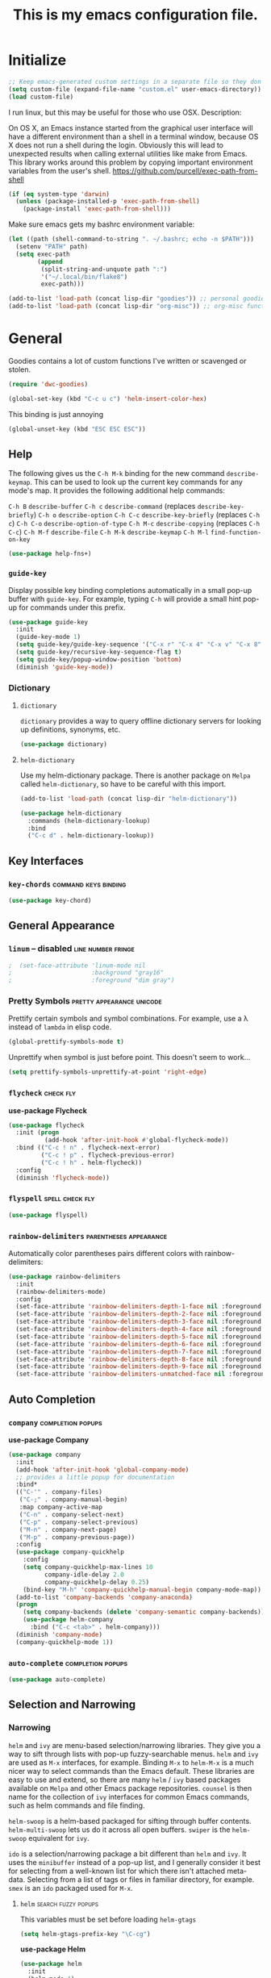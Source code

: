 #+Title: This is my emacs configuration file.

* Initialize

#+begin_src emacs-lisp
;; Keep emacs-generated custom settings in a separate file so they don't pollute init.el
(setq custom-file (expand-file-name "custom.el" user-emacs-directory))
(load custom-file)
#+end_src

I run linux, but this may be useful for those who use OSX. Description:

On OS X, an Emacs instance started from the graphical user
interface will have a different environment than a shell in a
terminal window, because OS X does not run a shell during the
login. Obviously this will lead to unexpected results when
calling external utilities like make from Emacs.
This library works around this problem by copying important
environment variables from the user's shell.
https://github.com/purcell/exec-path-from-shell

#+BEGIN_SRC emacs-lisp
(if (eq system-type 'darwin)
  (unless (package-installed-p 'exec-path-from-shell)
    (package-install 'exec-path-from-shell)))
#+END_SRC

Make sure emacs gets my bashrc environment variable:

#+begin_src emacs-lisp
  (let ((path (shell-command-to-string ". ~/.bashrc; echo -n $PATH")))
    (setenv "PATH" path)
    (setq exec-path
          (append
           (split-string-and-unquote path ":")
           '("~/.local/bin/flake8")
           exec-path)))
#+end_src

#+begin_src emacs-lisp
(add-to-list 'load-path (concat lisp-dir "goodies")) ;; personal goodies
(add-to-list 'load-path (concat lisp-dir "org-misc")) ;; org-misc functions
#+end_src

* General

  Goodies contains a lot of custom functions I've written or scavenged or
  stolen.

#+begin_src emacs-lisp
  (require 'dwc-goodies)

  (global-set-key (kbd "C-c u c") 'helm-insert-color-hex)
#+end_src

  This binding is just annoying

#+begin_src emacs-lisp
  (global-unset-key (kbd "ESC ESC ESC"))
#+end_src

** Help

   The following gives us the ~C-h M-k~ binding for the new command
   ~describe-keymap~. This can be used to look up the current key commands for any
   mode's map. It provides the following additional help commands:

     =C-h B=    ~describe-buffer~
     =C-h c=    ~describe-command~          (replaces ~describe-key-briefly~)
     =C-h o=    ~describe-option~
     =C-h C-c=  ~describe-key-briefly~      (replaces =C-h c=)
     =C-h C-o=  ~describe-option-of-type~
     =C-h M-c=  ~describe-copying~          (replaces =C-h C-c=)
     =C-h M-f=  ~describe-file~
     =C-h M-k=  ~describe-keymap~
     =C-h M-l=  ~find-function-on-key~

#+begin_src emacs-lisp
  (use-package help-fns+)  
#+end_src

*** ~guide-key~

   Display possible key binding completions automatically in a small pop-up
   buffer with ~guide-key~. For example, typing =C-h= will provide a small hint
   pop-up for commands under this prefix.

 #+BEGIN_SRC emacs-lisp
 (use-package guide-key
   :init
   (guide-key-mode 1)
   (setq guide-key/guide-key-sequence '("C-x r" "C-x 4" "C-x v" "C-x 8" "C-x +" "C-w" "C-e" "C-h" "C-c e" "C-c C-v"))
   (setq guide-key/recursive-key-sequence-flag t)
   (setq guide-key/popup-window-position 'bottom)
   (diminish 'guide-key-mode))
 #+END_SRC

*** Dictionary
**** ~dictionary~

     ~dictionary~ provides a way to query offline dictionary servers for looking
     up definitions, synonyms, etc.

#+begin_src emacs-lisp
  (use-package dictionary)
#+end_src

**** ~helm-dictionary~

     Use my helm-dictionary package. There is another package on =Melpa= called
     =helm-dictionary=, so have to be careful with this import.

 #+begin_src emacs-lisp
   (add-to-list 'load-path (concat lisp-dir "helm-dictionary"))
#+end_src

#+begin_src emacs-lisp
   (use-package helm-dictionary
     :commands (helm-dictionary-lookup)
     :bind 
     ("C-c d" . helm-dictionary-lookup))
 #+end_src

** Key Interfaces
*** ~key-chords~ :command:keys:binding:

#+begin_src emacs-lisp 
(use-package key-chord)
#+end_src

** General Appearance
*** ~linum~  -- *disabled* :line:number:fringe:

#+begin_src emacs-lisp 
;  (set-face-attribute 'linum-mode nil 
;                      :background "gray16" 
;                      :foreground "dim gray")
#+end_src

*** Pretty Symbols :pretty:appearance:unicode:

    Prettify certain symbols and symbol combinations. For example, use a λ
    instead of =lambda= in elisp code.

#+begin_src emacs-lisp
(global-prettify-symbols-mode t)
#+end_src

Unprettify when symbol is just before point. This doesn't seem to work...

#+begin_src emacs-lisp
(setq prettify-symbols-unprettify-at-point 'right-edge)
#+end_src

*** ~flycheck~ :check:fly:

 *use-package Flycheck*
 #+BEGIN_SRC emacs-lisp
 (use-package flycheck
   :init (progn
           (add-hook 'after-init-hook #'global-flycheck-mode))
   :bind (("C-c ! n" . flycheck-next-error)
          ("C-c ! p" . flycheck-previous-error)
          ("C-c ! h" . helm-flycheck))
   :config
   (diminish 'flycheck-mode))
 #+END_SRC

*** ~flyspell~ :spell:check:fly:

#+begin_src emacs-lisp
(use-package flyspell)
#+end_src

*** ~rainbow-delimiters~ :parentheses:appearance:

Automatically color parentheses pairs different colors with rainbow-delimiters:

#+BEGIN_SRC emacs-lisp
  (use-package rainbow-delimiters
    :init
    (rainbow-delimiters-mode)
    :config
    (set-face-attribute 'rainbow-delimiters-depth-1-face nil :foreground "indian red")
    (set-face-attribute 'rainbow-delimiters-depth-2-face nil :foreground "light sea green")
    (set-face-attribute 'rainbow-delimiters-depth-3-face nil :foreground "orchid")
    (set-face-attribute 'rainbow-delimiters-depth-4-face nil :foreground "goldenrod")
    (set-face-attribute 'rainbow-delimiters-depth-5-face nil :foreground "olive drab")
    (set-face-attribute 'rainbow-delimiters-depth-6-face nil :foreground "deep sky blue")
    (set-face-attribute 'rainbow-delimiters-depth-7-face nil :foreground "violet red")
    (set-face-attribute 'rainbow-delimiters-depth-8-face nil :foreground "SeaGreen2")
    (set-face-attribute 'rainbow-delimiters-depth-9-face nil :foreground "chocolate")
    (set-face-attribute 'rainbow-delimiters-unmatched-face nil :foreground "red"))
#+END_SRC

** Auto Completion
*** ~company~ :completion:popups:

 *use-package Company*

 #+begin_src emacs-lisp
   (use-package company
     :init
     (add-hook 'after-init-hook 'global-company-mode)
     ;; provides a little popup for documentation
     :bind*
     (("C-'" . company-files)
      ("C-;" . company-manual-begin)
      :map company-active-map
      ("C-n" . company-select-next)
      ("C-p" . company-select-previous)
      ("M-n" . company-next-page)
      ("M-p" . company-previous-page))
     :config
     (use-package company-quickhelp
       :config
       (setq company-quickhelp-max-lines 10
             company-idle-delay 2.0
             company-quickhelp-delay 0.25)
       (bind-key "M-h" 'company-quickhelp-manual-begin company-mode-map))
     (add-to-list 'company-backends 'company-anaconda)
     (progn
       (setq company-backends (delete 'company-semantic company-backends))
       (use-package helm-company
         :bind ("C-c <tab>" . helm-company)))
     (diminish 'company-mode)
     (company-quickhelp-mode 1))
 #+end_src

*** ~auto-complete~ :completion:popups:

 #+begin_src emacs-lisp
 (use-package auto-complete)
 #+end_src

** Selection and Narrowing
*** Narrowing

   ~helm~ and ~ivy~ are menu-based selection/narrowing libraries. They give you a
   way to sift through lists with pop-up fuzzy-searchable menus. ~helm~ and ~ivy~
   are used as =M-x= interfaces, for example. Binding =M-x= to ~helm-M-x~ is a much
   nicer way to select commands than the Emacs default. These libraries are easy
   to use and extend, so there are many ~helm~ / ~ivy~ based packages available on
   =Melpa= and other Emacs package repositories. ~counsel~ is then name for the
   collection of ~ivy~ interfaces for common Emacs commands, such as helm commands
   and file finding.

   ~helm-swoop~ is a helm-based packaged for sifting through buffer
   contents. ~helm-multi-swoop~ lets us do it across all open buffers. ~swiper~ is
   the ~helm-swoop~ equivalent for ~ivy~.

   ~ido~ is a selection/narrowing package a bit different than ~helm~ and ~ivy~. It
   uses the =minibuffer= instead of a pop-up list, and I generally consider it
   best for selecting from a well-known list for which there isn't attached
   meta-data. Selecting from a list of tags or files in familiar directory, for
   example. ~smex~ is an ~ido~ packaged used for =M-x=.

**** ~helm~ :search:fuzzy:popups:

  This variables must be set before loading ~helm-gtags~

  #+BEGIN_SRC emacs-lisp
  (setq helm-gtags-prefix-key "\C-cg")
  #+END_SRC

  *use-package Helm*

  #+BEGIN_SRC emacs-lisp
    (use-package helm
      :init
      (helm-mode 1)
      :bind*
      (("M-y" . helm-show-kill-ring)
       ("M-X" . helm-M-x)
       ("C-h SPC" . helm-all-mark-rings)
       ("C-x b" . helm-mini)
       ("C-x C-o" . helm-buffers-list)
       ("C-h SPC" . helm-all-mark-rings)
       ("C-c s" . helm-occur)
       ("C-h F" . helm-insert-command-name)
       :map helm-map
       ("C-c C-y" . helm-yank-selection-and-quit)
       ("C-i" . helm-select-action) ;; This is a big one. Use C-SPC to select entries,
       ;; then C-i (or TAB) to select an action to perform on
       ;; those selected entries.
       :map helm-buffer-map
       ("C-c C-k" . helm-buffer-run-kill-buffers))
      :config
      (helm-autoresize-mode t)
      (setq
       ;; scroll 4 lines other window using M-<next>/M-<prior>
       helm-scroll-amount             4   
       ;; search for library in `require' and
       ;; declare-function' sexp.
       helm-ff-search-library-in-sexp t 
       ;; open helm buffer inside current window, not
       ;; occupy whole other window
       helm-split-window-in-side-p    t 
       ;; limit the number of displayed canidates
       helm-candidate-number-limit 500  
       ;; move to end or beginning of source when
       helm-ff-file-name-history-use-recentf t
       ;; reaching top or bottom of source.
       helm-move-to-line-cycle-in-source     t 
       ;; fuzzy matching buffer names when non-nil
       helm-buffers-fuzzy-matching           nil   
       ;;  Helm size. Don't want it to be too distracting.
       helm-autoresize-max-height       25
       helm-autoresize-min-height       18)
      (diminish 'helm-mode)
      (set-face-attribute 'helm-candidate-number nil 
                          :background "salmon2" 
                          :foreground "black"))
  #+END_SRC

  Helm-dash is a great package that allows us to look up documentation with
  helm. It is mostly equivalent to Dash, but does not depend on it. Use
  `helm-dash-install-docset' to download a docset fo a particular language (or
  language package).

  #+begin_src emacs-lisp
    (use-package helm-dash
     :bind*
     (("C-c C-?" . helm-dash-at-point)))
  #+end_src

  Helm-flx improves helms scoring of results. Helm-fuzzier improves its fuzzy
  matching. Seems useless.

  #+begin_src emacs-lisp
    (use-package helm-flx
      :init ;(helm-flx-mode 1)
      :config
      ; (setq helm-flx-for-helm-find-files t ;; t by default
      ;       helm-flx-for-helm-locate t)
      )

    (use-package helm-fuzzier
      :init ;(helm-fuzzier-mode 1)
      )
  #+end_src

  Helm-swoop is an interface for searching for lines in a buffer using helm

  *use-package helm-swoop*
  #+BEGIN_SRC emacs-lisp
    (use-package helm-swoop
      :init (progn
              (global-set-key (kbd "C-c s") 'helm-swoop)
              (global-set-key (kbd "C-c S") 'helm-multi-swoop-all))
      :config (progn
                ; When doing isearch, hand the word over to helm-swoop
                (define-key isearch-mode-map (kbd "M-i") 'helm-swoop-from-isearch)
                ; From helm-swoop to helm-multi-swoop-all
                (define-key helm-swoop-map (kbd "M-i") 'helm-multi-swoop-all-from-helm-swoop)
                ; Save buffer when helm-multi-swoop-edit complete
                (setq helm-multi-swoop-edit-save t))
                ; If this value is t, split window inside the current window
                (setq helm-swoop-split-with-multiple-windows t)
                ;; Split direcion. 'split-window-vertically or 'split-window-horizontally
                (setq helm-swoop-split-direction 'split-window-vertically)
                ;; If nil, you can slightly boost invoke speed in exchange for text color
                (setq helm-swoop-speed-or-color t)
                ;; Hack to make helm stop pre-inputting search
                (setq helm-swoop-pre-input-function (lambda () nil)))
  #+END_SRC

Can use =TAB= and =C-i= to perform the same action as =RETURN=, but without killing
the ~helm~ process. This is very useful, for example, when you want to sift
through Emacs documentation.

  #+begin_src emacs-lisp
  (define-key helm-map (kbd "C-i") 'helm-execute-persistent-action)  ; make TAB works in terminal
#+end_src


#+begin_src emacs-lisp
  (define-key helm-map (kbd "C-z")  'helm-select-action)             ; list actions using C-z

  (define-key helm-grep-mode-map (kbd "<return>")  'helm-grep-mode-jump-other-window)
  (define-key helm-grep-mode-map (kbd "n")  'helm-grep-mode-jump-other-window-forward)
  (define-key helm-grep-mode-map (kbd "p")  'helm-grep-mode-jump-other-window-backward)


  (when (executable-find "curl")
    (setq helm-google-suggest-use-curl-p t))

  (add-to-list 'helm-sources-using-default-as-input 'helm-source-man-pages)

  (global-set-key (kbd "C-c 7 w") 'helm-wikipedia-suggest)
  (global-set-key (kbd "C-c 7 g") 'helm-google-suggest)
  (global-set-key (kbd "C-c 7 s") 'helm-surfraw)

  ;(global-set-key (kbd "C-c h M-:") 'helm-eval-expression-with-eldoc)
  ;(global-set-key (kbd "C-c h c") 'helm-calcul-expression)

  ;(global-set-key (kbd "C-c h x") 'helm-register)
  ;(global-set-key (kbd "C-x r j") 'jump-to-register)

  (define-key 'help-command (kbd "C-f") 'helm-apropos)
  (define-key 'help-command (kbd "r") 'helm-info-emacs)
  (define-key 'help-command (kbd "C-l") 'helm-locate-library)

  ;;; Save current position to mark ring
  (add-hook 'helm-goto-line-before-hook 'helm-save-current-pos-to-mark-ring)
  #+END_SRC

  Show minibuffer history with Helm

  #+BEGIN_SRC emacs-lisp
  (define-key minibuffer-local-map (kbd "M-p") 'helm-minibuffer-history)
  #+END_SRC

  Navigating file

  #+BEGIN_SRC emacs-lisp
  (define-key global-map [remap find-tag] 'helm-etags-select)

  (define-key global-map [remap list-buffers] 'helm-buffers-list)
  #+END_SRC

  Use Helm to list eshell history:

  #+BEGIN_SRC emacs-lisp
  (add-hook 'eshell-mode-hook
            (lambda ()
                (local-set-key (kbd "C-c C-l") 'helm-eshell-history)))
  #+END_SRC

  Fuzzy matching for elisp helm completion. E.g., (helm-M-x "fi ile") will
  have "find-file" as one of the possible completions.

  #+BEGIN_SRC emacs-lisp
  (setq helm-lisp-fuzzy-completion t)
  #+END_SRC

***** ~helm-buffers-list~ :search:fuzzy:popups:

Make helm-buffers-list sort the buffers.

#+begin_src emacs-lisp
  (defun dwc-helm-source-buffers (buffers)
    "Return sorted source-buffers.  Helm will not sort results by default."
    (let ((last-used (subseq buffers 0 (min 5 (length buffers))))
          (buffers (subseq buffers (min 6 (length buffers))))
          dired-buffers
          other-buffers
          (buf-sort (lambda (bufs)
                      (cl-sort bufs
                               (lambda (a b)
                                 (or (< (length a) (length b))
                                     (and (= (length a) (length b))
                                          (string-lessp a b))))))))
      (dolist (buf buffers)
        (if (with-current-buffer buf
              (eq major-mode 'dired-mode))
            (push buf dired-buffers)
          (push buf other-buffers)))
      (append
       (funcall buf-sort last-used)
       (funcall buf-sort other-buffers)
       (funcall buf-sort dired-buffers))))

  (defun helm-buffers-sort-dired-buffers (orig-fun &rest args)
    (dwc-helm-source-buffers (apply orig-fun args)))

  (advice-add 'helm-buffers-sort-transformer :around 'helm-buffers-sort-dired-buffers)
#+end_src

***** Hide mode-lines under helm

Don't display the modeline in bottom buffers when helm is active. It's
distracting, useless, and unsightly. The following code was grabbed from
[[http://emacs.stackexchange.com/questions/15233/hide-modeline-in-all-bottom-windows-while-helm-is-active][StackExchange]].

1. Collect bottom buffers

#+begin_src emacs-lisp
(defvar bottom-buffers nil
  "List of bottom buffers before helm session.
    Its element is a pair of `buffer-name' and `mode-line-format'.")
#+end_src

#+begin_src emacs-lisp
  (defun bottom-buffers-init ()
    (when bottom-buffers
      (bottom-buffers-show-mode-line))
    (setq bottom-buffers
          (cl-loop for w in (window-list)
                   when (window-at-side-p w 'bottom)
                   collect (with-current-buffer (window-buffer w)
                             (cons (buffer-name) mode-line-format)))))

  (add-hook 'helm-before-initialize-hook #'bottom-buffers-init)
#+end_src

2. Hide mode line

#+begin_src emacs-lisp
(defun bottom-buffers-hide-mode-line ()
  (mapc (lambda (elt)
          (with-current-buffer (car elt)
            (setq-local mode-line-format nil)))
        bottom-buffers))

(add-hook 'helm-after-initialize-hook #'bottom-buffers-hide-mode-line)
#+end_src

3. Restore mode line

#+begin_src emacs-lisp
(defun bottom-buffers-show-mode-line ()
  (when bottom-buffers
    (mapc (lambda (elt)
            (with-current-buffer (car elt)
              (setq-local mode-line-format (cdr elt))))
          bottom-buffers)
    (setq bottom-buffers nil)))

(add-hook 'helm-exit-minibuffer-hook #'bottom-buffers-show-mode-line)
#+end_src

#+begin_src emacs-lisp
(defun helm-keyboard-quit-advice (orig-func &rest args)
  (bottom-buffers-show-mode-line)
  (apply orig-func args))

(advice-add 'helm-keyboard-quit :around #'helm-keyboard-quit-advice)
#+end_src

***** Change helm mode-line appearance

#+begin_src emacs-lisp
  (defun helm-mode-line-hook ()
    (let ((color "#8b475d"))
      (face-remap-add-relative
       'mode-line `((:foreground ,color :background ,color) mode-line))
      (face-remap-add-relative
       'helm-candidate-number `((:foreground "black" :background ,color) mode-line))))

  (add-hook 'helm-major-mode-hook 'helm-mode-line-hook)
#+end_src

***** ~helm-dash~

      ~helm-dash~ is a wonderful utility for looking up docs using the ~dash~
      utility. Install dash docs with ~helm-dash-install-docset~ (Docs are
      searchable by package name, so you can download the ~Pandas~ docs for
      python or the ~node.js~ docs for javascript).

#+begin_src emacs-lisp
  (use-package helm-dash
  :config
  (setq helm-dash-browser-func 'eww ; don't open the docs in chrome/firefox/whatever
        ))
#+end_src

**** ~ido~ :search:fuzzy:

  I prefer Ido for find-file. 

  #+begin_src emacs-lisp
    (ido-mode t)
    (bind-key* "C-x C-f" 'ido-find-file)
 #+end_src

  Ido should save its files where everything else does!

 #+begin_src emacs-lisp
   (setq-default ido-save-directory-list-file (concat saveplace-dir "ido.last"))
  #+end_src

***** ~smex~

      Use smart-M-x for =M-x=.

 #+begin_src emacs-lisp
   (use-package smex
     :init (global-set-key (kbd "M-x") 'smex)
     :config 
     (smex-initialize))
 #+end_src

**** ~ivy~ :search:fuzzy:popups:

  #+begin_src emacs-lisp
    (use-package ivy
      :init
      (use-package counsel
        :config
        :bind*
        ("C-x y" . counsel-org-tag))
      :config
      (set-face-attribute 'ivy-current-match nil :background "#ffb6c1" :foreground "black")
      (setq ivy-height 5)
      (setq ivy-format-function 'ivy-format-function-arrow))
  #+end_src

***** ~swiper~ :search:fuzzy:popups:

      Sift through a buffer's contents with ~swiper~.

#+begin_src emacs-lisp
  (use-package swiper)
#+end_src

*** Jumping
   
    Move cursor immediately to a given location. ~avy~ and ~ace~ are different
    approaches to the same idea. They overlay letters on top of all character
    instances to which you'd like to jump. ~jump-char~ allows us to jump to
    nearest character, forward or backward; same idea, but goes to the nearest
    character instead of requiring that you specify the character. ~ace-isearch~
    wraps ~isearch~ such that for searches > 6 characters in length, isearch
    automatically switches to ~swiper~ otherwise.

**** ~avy~ :jump:

     ~avy-goto-char-timer~, bound to =C-m=, is the main takeaway from ~avy~, in my
     opinion. Use it to quickly jump between static buffers.

#+begin_src emacs-lisp
  ;; Need this to bind to C-m. 
  ;; Otherwise Emacs confuses C-m with Return
  (define-key input-decode-map [?\C-m] [C-m])

  (use-package avy
    :init
    :config
    (setq avy-timeout-seconds .2)
    :bind*
    (("C-j w" . avy-kill-region)
     ("C-j W" . avy-copy-region)
     ("C-j L" . avy-kill-whole-line)
     ("C-S-l" . avy-copy-line)
     ("C-l"   . avy-goto-line)
     ("<C-m>" . avy-goto-char-timer)
     ("C-."   . avy-goto-char)))
#+end_src

**** ~ace~ :jump:

   Jump quickly to any word using just two key strokes with ace-jump-mode:

   #+BEGIN_SRC emacs-lisp
     (use-package ace-jump-mode
       :config
       (use-package ace-jump-zap
       :commands ace-jump-zap-to-char 
                 ace-jump-zap-up-to-char)
       :bind*
       (("C-j K" . ace-jump-zap-to-char)
        ("C-j k" . ace-jump-zap-up-to-char)))
   #+END_SRC

**** ~ace-isearch~ :search:jump:fuzzy:

  This is a mix of ~ace-isearch~, ~helm-swoop~, and ~avy~. Pretty cool. If only
  one key is searched, it will use ace, if more than one and less than 6
  are serached, it will use good ol' isearch, if more than 6 are
  searched, it will use helm-swoop. Nice idea.

  #+begin_src emacs-lisp
    (use-package ace-isearch
      :init 
      (global-ace-isearch-mode)
      :config
      (setq ace-isearch-use-jump nil))
  #+end_src

  Use ~swiper~ instead of ~helm-swoop~.

#+begin_src emacs-lisp
  (defun ace-isearch-swiper-from-isearch ()
    "Invoke `helm-swoop' from ace-isearch."
    (interactive)
    (let (($query (if isearch-regexp
                      isearch-string
                    (regexp-quote isearch-string))))
      (let (search-nonincremental-instead)
        (ignore-errors (isearch-exit)))
      (swiper $query)))

  (setq ace-isearch-function-from-isearch 'ace-isearch-swiper-from-isearch)
#+end_src

**** ~jump-char~ :jump:

#+begin_src emacs-lisp
  (use-package jump-char
    :commands jump-char-forward jump-char-backward
    :bind*
    (("M-s" . jump-char-forward)
     ("M-r" . jump-char-backward))
    :config
    (key-chord-define-global "js" 'jump-char-forward)
    (key-chord-define-global "jr" 'jump-char-backward))
#+end_src

**** ~isearcher~

#+begin_src emacs-lisp
  (defvar isearcher--register nil)
  (defvar isearcher--end-register nil)

  (defun isearcher ()
    (interactive)
    (when (and isearcher--register isearcher--end-register)
      (if (not (equal (point) (marker-position isearcher--register)))



          (goto-char isearcher--register)
        (goto-char isearcher--end-register))))

  (defun isearcher-exchange-point-and-mark ()
    (interactive)
    (if (use-region-p)
        (call-interactively 'exchange-point-and-mark)
      (isearcher)))

  (defun isearcher--set-isearcher-register ()
    (setq isearcher--register (point-marker)))
  (defun isearcher--set-end-isearcher-register ()
    (setq isearcher--end-register (point-marker)))

  (add-hook 'isearch-mode-hook 'isearcher--set-isearcher-register)
  (add-hook 'isearch-mode-end-hook 'isearcher--set-end-isearcher-register)

  (global-set-key (kbd "C-x C-x") 'dwc-exchange-point-and-mark)
#+end_src

** Grep
*** ~rgrep~ :search:regexp:
Load and configure the rgrep code in goodies. I believe it's from John Wiegley.

#+begin_src emacs-lisp
(require 'rgrep)

(eval-after-load "grep"
  '(defadvice grep-mode (after grep-register-match-positions activate)
     (add-hook 'compilation-filter-hook 'grep-register-match-positions nil t)))

(eval-after-load "multiple-cursors"
  '(add-to-list 'mc--default-cmds-to-run-once 'mc/add-cursors-to-all-matches))

(eval-after-load "wgrep"
  '(define-key wgrep-mode-map (kbd "C-c C-æ") 'mc/add-cursors-to-all-matches))

(eval-after-load "grep"
  '(progn
     ;; Don't recurse into some directories
     (add-to-list 'grep-find-ignored-directories "target")
     (add-to-list 'grep-find-ignored-directories "node_modules")
     (add-to-list 'grep-find-ignored-directories "vendor")

     ;; Add custom keybindings
     (define-key grep-mode-map "q" 'rgrep-quit-window)
     (define-key grep-mode-map (kbd "C-<return>") 'rgrep-goto-file-and-close-rgrep)
     (define-key grep-mode-map (kbd "C-x C-s") 'wgrep-save-all-buffers)

     ;; Use same keybinding as occur
     (setq wgrep-enable-key "e")))

#+end_src

* Windowing
** Basic Settings

Add a more convenient ~other-frame~ binding

#+begin_src emacs-lisp
  (bind-keys*
   ("M-o" . other-frame))
#+end_src

#+begin_src emacs-lisp
  (global-set-key (kbd "C-x C-b") nil)
#+end_src

Remaps the other-window command. In general, commands with consecutive 

#+begin_src emacs-lisp 
  (global-set-key (kbd "C-x o") 'other-window)
  (global-set-key (kbd "C-x O") 'other-frame)
  (global-set-key (kbd "C-c b") 'switch-to-other-buffer)
  (global-set-key (kbd "C-x w t") 'transpose-windows)
#+end_src

Quickly move the cursor to the first instance of a character with iy-go-to-char:

#+begin_src emacs-lisp
(use-package iy-go-to-char
  :init (progn
          (key-chord-define-global "zl" 'iy-go-to-char)
          (key-chord-define-global "zj" 'iy-go-to-char-backward)))
#+end_src

#+begin_src emacs-lisp
  (defun safe-file-visit-hook ()
    "If a file is over a given size, make the buffer read only."
    (when (> (buffer-size) (* 1024 1024))
      (print 
       "Buffer set to read-only mode due to its size. See `safe-file-visit-hook'.")
      (setq buffer-read-only t)
      (buffer-disable-undo)
      (fundamental-mode)))

  (add-hook 'find-file-hook 'safe-file-visit-hook)
#+end_src

General navigation bindings:

#+begin_src emacs-lisp
;(key-chord-define-global "fp" 'find-file-at-point)

(global-unset-key (kbd "C-x 5 0"))
(global-set-key (kbd "C-x 5 DEL") 'delete-frame)

(global-unset-key (kbd "C-x 0"))
(global-set-key (kbd "C-x DEL") 'delete-window)
#+end_src

Key bindings for other files:

#+begin_src emacs-lisp
(global-set-key (kbd "C-c o f e")
                (lambda ()
                  (interactive)
                  (dwc-find-file-other-frame "~/.emacs.d/init.el")
                  (split-window-horizontally)
                  (windmove-right)
                  (find-file "~/.emacs.d/custom/")))
(global-set-key (kbd "C-c o f C-e")
                (lambda ()
                  (interactive)
                  (find-file-other-window "~/.emacs.d/custom/")))

(define-key org-mode-map (kbd "C-c o i") nil)
(global-set-key (kbd "C-c o i")
                (lambda () (interactive) (find-file "~/.emacs.d/init.el")))
(global-set-key (kbd "C-c o C-i")
                (lambda ()
                  (interactive)
                  (find-file-other-window "~/.emacs.d/init.el")))

(global-set-key (kbd "C-c o c")
                (lambda () (interactive) (find-file "~/.emacs.d/config.org")))
(global-set-key (kbd "C-c o C-c")
                (lambda ()
                  (interactive)
                  (find-file-other-window "~/.emacs.d/config.org")))

(global-set-key (kbd "C-c o m")
                (lambda () (interactive) (switch-to-buffer "*Messages*")))
(global-set-key (kbd "C-c o s")
                (lambda () (interactive) (switch-to-buffer "*Scratch*")))
#+end_src

** General Appearance
*** Fringe :appearance:general:window:

The fringe is the area on the left and right edge of Emacs windows. 

#+begin_src emacs-lisp
  (setq fringe-mode '(4 . 4)) ;; set default fringe width to be 4 pixels on both sides
#+end_src

*** Cursor :cursor:idle:

Change cursor when idle or in a different buffer. I like the vertical bar
cursor, so this is nice when I need to find my cursor after not looking at the
screen for minute.

#+begin_src emacs-lisp
  (use-package cursor-chg
    :init
    (curchg-toggle-cursor-type-when-idle)
    (setq curch-idle-interval 0.5))
#+end_src

** Selection and Narrowing
*** ~ace-window~ :jump:

 Jump quickly between windows and frames using just two key strokes
 with ace-window. Essential package:

 #+BEGIN_SRC emacs-lisp
   (defun my/other-window ()
     (other-window 1))

   (use-package ace-window
     :commands ace-window
     :bind*
     (("C-o" . ace-window))
     :config
     (setq aw-scope 'frame
           aw-background t
           aw-keys '(?j ?k ?l ?\; ?s ?d ?f ?g)
           aw-dispatch-alist '((?x aw-delete-window " Ace - Delete Window")
                               (?m aw-swap-window " Ace - Swap Window")
                               (?n aw-flip-window)
                               (?v aw-split-window-vert " Ace - Split Vert Window")
                               (?b aw-split-window-horz " Ace - Split Horz Window")
                               (?i delete-other-windows " Ace - Maximize Window")
                               (?o my/other-window " Ace - Other window"))))
 #+END_SRC

*** ~windmove~ :direction:

 Navigate windows directionally with wind-move:

 #+BEGIN_SRC emacs-lisp
   (use-package windmove
     :commands
     ;; Here because alternative commands (key chords) do not trigger package autoload.
     (windmove-left windmove-right windmove-up windmove-down)
     :init
     (bind-keys
      ("C-x w j" . windmove-left)
      ("C-x w l" . windmove-right)
      ("C-x w i" . windmove-up)
      ("C-x w k" . windmove-down)))
 #+END_SRC

*** ~ace-popup-menu~ :select:

#+begin_src emacs-lisp
(use-package ace-popup-menu)
#+end_src

** Saving/Restoring/Killing
*** ~desktop-save~ :save:

#+begin_src emacs-lisp
  (desktop-save-mode 1)

  (setq desktop-basefilename "emacs.desktop"
        desktop-path `(,saveplace-dir))
#+end_src

*** ~volatile-kill-buffers~

#+begin_src emacs-lisp
(defun volatile-kill-buffers ()
   "Kill current buffer unconditionally."
   (interactive)
   (let ((buffer-modified-p nil))
     (kill-buffer (current-buffer))))

(global-set-key (kbd "C-x M-K") 'volatile-kill-buffers)
#+end_src

** Behavior
*** ~zygospore~

#+BEGIN_SRC emacs-lisp
(use-package zygospore
  :bind ("C-x 1" . zygospore-toggle-delete-other-windows))
#+END_SRC

*** ~shackle~ :popups:

     Great package. It allows you to configure how popup messages are
     handled. For instance, please stop creating the magit status buffer in
     another window.

 #+begin_src emacs-lisp
   (use-package shackle
     :config
     (shackle-mode 1)
     (setq 
      shackle-default-rule '(:inhibit-window-quit t :other t :align right)
      shackle-rules
      `(;; Util
        ("^\\*.+-Profiler-Report .+\\*$"
         :align below :size 0.3 :regexp t)
        ("*Ido Completions*"
         :align right :size 0.3)
        ("*esup*"
         :align below :size 0.4 :noselect t :inhibit-window-quit nil)
        ("*minor-modes*"
         :align below :size 0.5 :noselect t :inhibit-window-quit nil)
        ("*eval*"
         :align below :size 16  :noselect t :inhibit-window-quit nil)
        (helm-mode :ignore t)
        ("\\`\\*helm.*?\\*\\'" :regexp t :align  :size 0.4)
        ;; Emacs
        ("*Pp Eval Output*"
         :align below :size 0.3 :inhibit-window-quit nil)
        ("*Apropos*"
         :align below :size 0.3 :inhibit-window-quit t)
        ("*Backtrace*"
         :align below :size 25  :noselect t :inhibit-window-quit nil)
        ("*Help*"
         :align right :size 80 :select t)
        ("\\*[hH]elp\[R\]*\\*" :regexp t :align right :size 80 :select t)
        ("\\*help\[R\]*\\*" :regexp t :align right :size 80 :select t)
        ("\\**Python Doc**\\*" :regexp t :align right :size 80 :select t)
        ("\\**magit*"
         :regexp t :same t :select t :inhibit-window-quit nil)
        ("*Messages*"
         :align below :size 15  :select t :inhibit-window-quit nil)
        ("*Warnings*"
         :align below :size 10  :noselect t :inhibit-window-quit nil)
        (compilation-mode
         :align below :size 15  :noselect t :inhibit-window-quit nil)
        (eww-mode
         :align below :size 30  :select t :inhibit-window-quit nil)
        ("*command-log*"
         :align right :size 28  :noselect t :inhibit-window-quit nil)
        ;; vcs
        ("*vc-diff*"
         :align below :size 15  :noselect t :inhibit-window-quit nil)
        ("*vc-change-log*"
         :align below :size 15  :select t :inhibit-window-quit nil)
        (vc-annotate-mode    :same t :inhibit-window-quit nil)
        ("\\*Org Agenda\\*" :select t :inhibit-window-quit t))))
 #+end_src

 Emacs 25.1+ properly shows the completion window at the bottom of the current
 frame.

 #+begin_src emacs-lisp
   (unless (version< emacs-version "25.1")
     (push '("*Completions*"     :align below :size 30  :noselect t) 
           shackle-rules))
 #+end_src

* Editing

    Use my goodies repository for some stuff I like to use, for instance,
    ~helm-insert-color-name~, for selecting colors and inserting their name at
    point.

#+begin_src emacs-lisp
  (add-to-list 'load-path (concat lisp-dir "goodies"))
  (unless (require 'dwc-goodies nil t)
    (warn "Could not load dwc-goodies"))
#+end_src

** Basic Settings

#+BEGIN_SRC emacs-lisp
  (setq global-mark-ring-max 5000      ; increase mark ring to contains 5000 entries
        mark-ring-max 10000            ; increase kill ring to contains 10000 entries
        mode-require-final-newline t   ; add a newline to end of file
        tab-width 4                    ; default to 4 visible spaces to display a tab
        kill-ring-max 10000            ; increase kill-ring capacity
        kill-whole-line t)             ; if NIL, kill whole line and move the next line up
#+END_SRC

~electric-indent-mode~ provides on-the-fly re-indentation

#+BEGIN_SRC emacs-lisp
  (setq electric-indent-mode nil)
#+END_SRC

*DISABLED* /what does this do?/

#+BEGIN_SRC emacs-lisp
;  (put 'downcase-region 'disabled nil)
;  (put 'upcase-region 'disabled nil)
#+END_SRC

Delete tabs with backspace

#+BEGIN_SRC emacs-lisp
  (setq backward-delete-char-untabify-method 'hungry)
#+END_SRC

Use space to indent by default

#+BEGIN_SRC emacs-lisp
  (setq-default indent-tabs-mode nil)
#+END_SRC

Set appearance of a tab that is represented by 4 spaces

#+BEGIN_SRC emacs-lisp
  (setq-default tab-width 4)
#+END_SRC

Remap =C-z= to ~just-one-space~. 

#+begin_src emacs-lisp
  (global-set-key (kbd "C-z") 'just-one-space)
#+end_src

Remap =M-z= to 

#+begin_src emacs-lisp
  (defun delete-space ()
    "Kill the whitespace between two non-whitespace characters"
    (interactive "*")
    (if (and (region-active-p) (interactive-p))
        (let* ((beg (region-beginning))
              (end (region-end))
              (num-lines (count-lines beg end)))
          (save-excursion
            (goto-char beg)
            (cl-loop for i from 1 to num-lines
                     do (progn (beginning-of-line)
                               (delete-space)
                               (forward-line)))))    
      (save-excursion
      (save-restriction
        (save-match-data
          (progn
            (re-search-backward "[^ \t\r]" nil t)
            (re-search-forward "[ \t\r]+" nil t)
            (replace-match "" nil nil)))))))
  (global-set-key (kbd "M-z") 'delete-space)
#+end_src

Remap =M-k= to ~kill-whole-line~ 

#+begin_src emacs-lisp
  (global-set-key (kbd "M-k") 'kill-whole-line)
#+end_src

Use ~subword-mode~, which treats camelcase components as word, so, for example,
when backwards deleting a word, it will stop at the nearest capital letter.

#+begin_src emacs-lisp
(global-subword-mode 1)
#+end_src

*** Parentheses

 #+BEGIN_SRC emacs-lisp
   (show-paren-mode 1)
 #+END_SRC

**** ~smartparens~

 #+BEGIN_SRC emacs-lisp
   (use-package smartparens
     :config
     ;; These are loaded from a file because currently smartparens isn't
     ;; handling escaped quotations in org well. Funnily enough, smartparens
     ;; binds requires that I bind to a quotation, which requires an escaped
     ;; quotation :O
     (load-file (concat lisp-dir "sp-binds.el"))
     (defun sp-lisp-pair-pred (_ _ _)
       (interactive) 
       (not (or (eq major-mode 'lisp-mode) (eq major-mode 'org-mode))))
     (sp-pair "'" nil :when '(sp-lisp-pair-pred) :actions '(insert wrap)) 
     (setq sp-base-key-bindings 'paredit)
     (setq sp-autoskip-closing-pair 'always)
     (setq sp-hybrid-kill-entire-symbol nil)
     (setq sp-backward-delete-char 'paredit-backward-delete)
     (sp-use-paredit-bindings)

     (show-smartparens-global-mode +1)
     (smartparens-global-mode 1)

     (add-hook 'prog-mode-hook 'turn-on-smartparens-mode)
     (add-hook 'markdown-mode-hook 'turn-on-smartparens-strict-mode)

     (diminish 'smartparens-mode))
 #+END_SRC

 Delete sexp:

 #+BEGIN_SRC emacs-lisp
   (defun sp-delete-sexp ()
     "Deletes sexp at point. Does not save to kill ring."
     (interactive)
     (sp-kill-sexp)
     (pop kill-ring))
 #+END_SRC


 Backward delete sexp:

 #+BEGIN_SRC emacs-lisp
   (defun sp-backward-delete-sexp ()
     "Deletes sexp at point. Does not save to kill ring."
     (interactive)
     (sp-backward-kill-sexp)
     (pop kill-ring))
 #+END_SRC

*** Useful Packages
**** ~volatile-highlights~

 #+BEGIN_SRC emacs-lisp
 (use-package volatile-highlights
   :config
   (volatile-highlights-mode t)
   (diminish 'volatile-highlights-mode))
 #+END_SRC

**** ~clean-auto-indent-mode~

 #+BEGIN_SRC emacs-lisp
 (use-package clean-aindent-mode
   :commands clean-aindent-mode
   :init
   (add-hook 'prog-mode-hook 'clean-aindent-mode))
 #+END_SRC

**** ~dtrt-indent~

 #+BEGIN_SRC emacs-lisp
 (use-package dtrt-indent
   :config
   (setq dtrt-indent-verbosity 0)
   (dtrt-indent-mode 1))
 #+END_SRC

**** ~ws-butler~

 #+BEGIN_SRC emacs-lisp
 (use-package ws-butler
   :commands ws-butler
   :init
   (add-hook 'c-mode-common-hook 'ws-butler-mode)
   (add-hook 'text-mode 'ws-butler-mode)
   (add-hook 'fundamental-mode 'ws-butler-mode)
   (add-hook 'prog-mode-hook 'ws-butler-mode))
 #+END_SRC

**** ~anzu~

 #+BEGIN_SRC emacs-lisp
 (use-package anzu
   :commands
   (anzu-query-replace
    anzu-query-replace-regexp)
   :init
   ;; Bindings
   (bind-key "M-%" 'anzu-query-replace)
   (bind-key "C-M-%" 'anzu-query-replace-regexp)
   :config
   (global-anzu-mode)
   )
 #+END_SRC

**** ~iedit~

     When ~iedit~ mode is turned on, all the occurrences of the current region in
     the buffer (possibly narrowed) or a region are highlighted.  If one
     occurrence is modified, the change are applied to all other occurrences
     simultaneously.

 #+BEGIN_SRC emacs-lisp
 (use-package iedit
   :commands iedit-mode
   :init
   (bind-key "C-x ;" 'iedit-mode)
   :config
   (setq iedit-toggle-key-default nil))
 #+END_SRC

**** ~expand-region~

 #+BEGIN_SRC emacs-lisp
     (use-package expand-region
       :commands er/expand-region
       :init
   ;    (key-chord-define-global ";l" 'er/expand-region)
       )
 #+END_SRC

**** ~duplicate-thing~

 #+BEGIN_SRC emacs-lisp
 (use-package duplicate-thing
   :commands duplicate-thing
   :init
   (bind-key "M-c" 'duplicate-thing))
 #+END_SRC

** Navigation

#+begin_src emacs-lisp
  (defun smart-beginning-of-line ()
      "Move point to first non-whitespace character or beginning-of-line.

    Move point to the first non-whitespace character on this line.
    If point was already at that position, move point to beginning of line."
      (interactive)
      (let ((oldpos (point)))
        (back-to-indentation)
        (and (= oldpos (point))
             (if (equal major-mode 'org-mode)
                 (org-beginning-of-line)
               (beginning-of-line)))))
#+end_src

#+begin_src emacs-lisp
  (global-set-key [home] 'smart-beginning-of-line)
  (global-set-key (kbd "C-a") 'smart-beginning-of-line)
  (define-key org-mode-map (kbd "C-a") 'smart-beginning-of-line)
#+end_src

** Key commands
*** General

    Automatically indent when pressing =return=.

#+BEGIN_SRC emacs-lisp
(global-set-key (kbd "RET") 'newline-and-indent)
#+END_SRC

    Activate whitespace-mode to view all whitespace characters

#+BEGIN_SRC emacs-lisp
(global-set-key (kbd "C-c w") 'whitespace-mode)
#+END_SRC

    Delete region command is useful sometimes where <delete> doesnt work

#+BEGIN_SRC emacs-lisp
(global-set-key (kbd "C-c <delete>") 'delete-region)
#+END_SRC

    Great, simple package. Makes =C-w= and =M-w= act as ~kill-whole-line~ or copy
    whole line when no region is active, and normal ~kill-region~ or ~yank~
    otherwise.

#+begin_src emacs-lisp
(use-package whole-line-or-region)
#+end_src

*** Narrowing

#+BEGIN_SRC emacs-lisp
(global-set-key (kbd "C-x n d") 'narrow-to-defun)
(global-set-key (kbd "C-x n r") 'narrow-to-region)
(global-set-key (kbd "C-x n w") 'widen)
#+END_SRC

** Diffing

Show whitespace in diff-mode

#+BEGIN_SRC emacs-lisp
  (add-hook 'diff-mode-hook (lambda ()
                              (setq-local whitespace-style
                                          '(face tabs tab-mark
                                            spaces space-mark trailing
                                            indentation::space
                                            indentation::tab
                                            newline newline-mark))
                              (whitespace-mode 1)))
#+END_SRC

** Undoing/Redoing
*** ~undo-tree~

 #+BEGIN_SRC emacs-lisp
 (use-package undo-tree
   :config
   (global-undo-tree-mode)
   (diminish 'undo-tree-mode))
 #+END_SRC

** Snippet expansion
*** ~yasnippet~

    ~yasnippet~ gives us snippet expansions. You can define your own, and they live in the
    =~/.emacs.d/snippets/= directory. Snippets are performed with the ~C-c k~ binding. So the string
    =src= might expand to a generic our source block markup, offer you some completion opportunities
    that you can fill out and tab through, then leave you between the begin__{}src_{}_

 #+BEGIN_SRC emacs-lisp
     (use-package yasnippet
       :commands
       (yas-exit-all-snippets
        yas/goto-end-of-active-field    ;; Defined below
        yas/goto-start-of-active-field  ;; Defined below
        yas-expand)
       :init
       (yas-global-mode 1)
       ;; Bindings
       (bind-key "<return>" 'yas-exit-all-snippets yas-keymap)
       (bind-key "C-e" 'yas/goto-end-of-active-field yas-keymap)
       (bind-key "C-a" 'yas/goto-start-of-active-field yas-keymap)
       (bind-key [(tab)] 'nil yas-minor-mode-map)
       (bind-key (kbd "TAB") 'nil yas-minor-mode-map)
       (bind-key (kbd "C-c k") 'yas/expand yas-minor-mode-map) ;; this is redefined because an elpy bug breaks yas-expand with tab
       :functions (yas/goto-end-of-active-field yas/goto-start-of-active-field)
       :config
       (progn
         (setq yas-verbosity 1) ;; No need to be so verbose
         (setq yas-wrap-around-region nil) ;; Wrap around region
         (setq yas-prompt-functions '(yas/ido-prompt yas/completing-prompt))
         (defun my/yas-term-hook ()
           (setq yas-dont-activate t))
         (add-hook 'term-mode-hook 'my/yas-term-hook)
         (defun my/yas-before-hook ()
           (when (eq yas-minor-mode t) (expand-abbrev))
           (setq snippet-mode-abbrev-table org-abbrev-table))
         (add-hook 'yas-before-expand-snippet-hook 'my/yas-before-hook)
         (defun my/yas-after-hook ()
             (setq snippet-mode-abbrev-table local-abbrev-table))
         (add-hook 'yas-after-exit-snippet-hook 'my/yas-after-hook)))
 #+end_src

 Inter-field navigation:

 #+begin_src emacs-lisp
 ;; Go to end of active field
 (defun yas-goto-end-of-active-field ()
   (interactive)
   (let* ((snippet (car (yas--snippets-at-point)))
          (position (yas--field-end (yas--snippet-active-field snippet))))
     (if (= (point) position)
         (move-end-of-line 1)
       (goto-char position))))

 ;; Go to start of active field
 (defun yas-goto-start-of-active-field ()
   (interactive)
   (let* ((snippet (car (yas--snippets-at-point)))
          (position (yas--field-start (yas--snippet-active-field snippet))))
     (if (= (point) position)
         (move-beginning-of-line 1)
       (goto-char position))))

 (define-key yas-keymap (kbd "C-a") 'yas/goto-start-of-active-field)
 (define-key yas-keymap (kbd "C-e") 'yas/goto-end-of-active-field)
 #+end_src

*** ~hippie-expand~

#+BEGIN_SRC emacs-lisp
;; Hippie expand-file-name
(global-set-key (kbd "M-/") 'hippie-expand)
;; Lisp-friendly hippie expand
(setq hippie-expand-try-functions-list
      '(try-expand-dabbrev
        try-expand-dabbrev-all-buffers
        try-expand-dabbrev-from-kill
        try-complete-lisp-symbol-partially
        try-complete-lisp-symbol))
#+END_SRC

** Non-ASCII symbols
*** Encoding defaults

#+BEGIN_SRC emacs-lisp
      (set-terminal-coding-system 'utf-8)
      (set-keyboard-coding-system 'utf-8)
      (set-language-environment "UTF-8")
      (prefer-coding-system 'utf-8)
      (set-default-coding-systems 'utf-8)
#+END_SRC

#+BEGIN_SRC emacs-lisp
      (setq-default indent-tabs-mode nil)
      (delete-selection-mode)
      (global-set-key (kbd "RET") 'newline-and-indent)
#+END_SRC

*** Key translations

    These are some keyboard translations for symbol assertions. Mostly this is just
    for English → Greek symbol translation. Need to insert an =alpha=? Type =C-c u= and
    then the =a= key.

#+begin_src emacs-lisp
  (define-key key-translation-map (kbd "C-c u p")       (kbd "φ"))
  (define-key key-translation-map (kbd "C-c u \"")       (kbd "\""))
  (define-key key-translation-map (kbd "C-c u '")       (kbd "'"))
  (define-key key-translation-map (kbd "C-c u x")       (kbd "ξ"))
  (define-key key-translation-map (kbd "C-c u i")       (kbd "∞"))
  (define-key key-translation-map (kbd "C-c u l")       (kbd "λ"))
  (define-key key-translation-map (kbd "C-c u a")       (kbd "α"))
  (define-key key-translation-map (kbd "C-c u b")       (kbd "β"))
  (define-key key-translation-map (kbd "C-c u e")       (kbd "ε"))
  (define-key key-translation-map (kbd "C-c u d")       (kbd "δ"))
  (define-key key-translation-map (kbd "C-c u z")       (kbd "ζ"))
  (define-key key-translation-map (kbd "C-c u s")       (kbd "σ"))
  (define-key key-translation-map (kbd "C-c u <right>") (kbd "→"))
  (define-key key-translation-map (kbd "C-c u <left>")  (kbd "←"))
  (define-key key-translation-map (kbd "C-c u <up>")    (kbd "↑"))
  (define-key key-translation-map (kbd "C-c u <down>")  (kbd "↓"))
#+end_src

*** ~abbrev-mode~

#+BEGIN_SRC emacs-lisp
  (define-abbrev-table 'global-abbrev-table '(("alpha" "α")
                                              ("inf" "∞")
                                              ("ar" "→")
                                              ("lambda" "λ")))
  (abbrev-mode 1)
#+END_SRC

*** ~char-menu~

    ~char-menu~ is a useful package that presents a pop-up buffer for selecting
    non-ascii symbols. They can be categorized, and in that way easily organized,
    filtered and selected. Bound to =C-c u <RET>= by default.

#+BEGIN_SRC emacs-lisp
  (use-package char-menu
    :commands char-menu
    :bind
    (("C-c u <RET>" . char-menu))
    :config
    (setq char-menu '((" Basic"      "—" "‘’" "“”" "…" "«»" "–")
                      (" Typography" "•" "©" "†" "‡" "°" "·" "§" "№" "★")
                      (" Math"       "≈" "≡" "≠" "∞" "×" "±" "∓" "÷" "√" "≤" "≥")
                      (" Arrows"     "←" "→" "↑" "↓" "⇐" "⇒" "⇑" "⇓")
                      (" Greek"      "α" "β" "Y" "δ" "ε" "ζ" "η" "θ" "ι" "κ" "λ" "μ"
                                     "ν" "ξ" "ο" "π" "ρ" "σ" "τ" "υ" "φ" "χ" "ψ" "ω"))))
#+END_SRC

#+RESULTS:

*** ~math-symbols~ 

~math-symbols~ is a package of mine for using helm to select unicode symbols.

#+begin_src emacs-lisp
  (use-package math-symbols
    :bind*
    ("C-c u TAB" . helm-math-sym-get-symbols))
#+end_src

** Functions
*** just-one-space

#+begin_src emacs-lisp
(defun just-one-space-in-region (beg end) 
  "Replace all whitespace in the region with single spaces"
  (interactive "r")
  (save-excursion
    (save-restriction
      (narrow-to-region beg end)
      (goto-char (point-min))
      (while (re-search-forward "\\s-+" nil t)
        (replace-match " ")))))
#+end_src

*** unfill-paragraph

#+begin_src emacs-lisp
  ;;; Stefan Monnier <foo at acm.org>. It is the opposite of fill-paragraph
  (defun unfill-paragraph (&optional region)
    "Takes a multi-line paragraph and makes it into a single line of text."
    (interactive (progn (barf-if-buffer-read-only) '(t)))
    (let ((fill-column (point-max)))
      (fill-paragraph nil region)))

  (define-key global-map (kbd "M-Q") 'unfill-paragraph)
#+end_src

*** die-tabs

#+BEGIN_SRC emacs-lisp
(defun die-tabs ()
"use 2 spaces for tabs"
  (interactive)
  (set-variable 'tab-width 2)
  (mark-whole-buffer)
  (untabify (region-beginning) (region-end))
  (keyboard-quit))
#+END_SRC

*** prelude-move-beginning-of-line

#+BEGIN_SRC emacs-lisp
;; Customized functions
(defun prelude-move-beginning-of-line (arg)
  "Move point back to indentation of beginning of line.

Move point to the first non-whitespace character on this line.
If point is already there, move to the beginning of the line.
Effectively toggle between the first non-whitespace character and
the beginning of the line.

If ARG is not nil or 1, move forward ARG - 1 lines first. If
point reaches the beginning or end of the buffer, stop there."
  (interactive "^p")
  (setq arg (or arg 1))

  ;; Move lines first
  (when (/= arg 1)
    (let ((line-move-visual nil))
      (forward-line (1- arg))))

  (let ((orig-point (point)))
    (back-to-indentation)
    (when (= orig-point (point))
      (move-beginning-of-line 1))))

(global-set-key (kbd "C-a") 'prelude-move-beginning-of-line)
#+END_SRC

*** defadvice kill-ring-save

#+BEGIN_SRC emacs-lisp
(defadvice kill-ring-save (before slick-copy activate compile)
  "When called interactively with no active region, copy a single
line instead."
  (interactive
   (if mark-active (list (region-beginning) (region-end))
     (message "Copied line")
     (list (line-beginning-position)
           (line-beginning-position 2)))))
#+END_SRC

*** defadvice kill-region

#+BEGIN_SRC emacs-lisp
(defadvice kill-region (before slick-cut activate compile)
  "When called interactively with no active region, kill a single
  line instead."
  (interactive
   (if mark-active (list (region-beginning) (region-end))
     (list (line-beginning-position)
           (line-beginning-position 2)))))
#+END_SRC

*** defadvice kill-line

#+BEGIN_SRC emacs-lisp
;; kill a line, including whitespace characters until next non-whiepsace character
;; of next line
(defadvice kill-line (before check-position activate)
  (if (member major-mode
              '(emacs-lisp-mode scheme-mode lisp-mode
                                c-mode c++-mode objc-mode
                                latex-mode plain-tex-mode))
      (if (and (eolp) (not (bolp)))
          (progn (forward-char 1)
                 (just-one-space 0)
                 (backward-char 1)))))
#+END_SRC

*** yank-advised-indent-function

yank-indent-modes

#+BEGIN_SRC emacs-lisp
;; taken from prelude-editor.el
;; automatically indenting yanked text if in programming-modes
(defvar yank-indent-modes
  '(LaTeX-mode TeX-mode)
  "Modes in which to indent regions that are yanked (or yank-popped).
Only modes that don't derive from `prog-mode' should be listed here.")
#+END_SRC

yank-indent-blacklisted-modes

#+BEGIN_SRC emacs-lisp
(defvar yank-indent-blacklisted-modes
  '(python-mode slim-mode haml-mode)
  "Modes for which auto-indenting is suppressed.")
#+END_SRC

yank-advised-indent-threshol

#+BEGIN_SRC emacs-lisp
(defvar yank-advised-indent-threshold 1000
  "Threshold (# chars) over which indentation does not automatically occur.")
#+END_SRC

yank-advised-indent-function

#+BEGIN_SRC emacs-lisp
(defun yank-advised-indent-function (beg end)
  "Do indentation, as long as the region isn't too large."
  (if (<= (- end beg) yank-advised-indent-threshold)
      (indent-region beg end nil)))
#+END_SRC

*** defadvice yank

#+BEGIN_SRC emacs-lisp
(defadvice yank (after yank-indent activate)
  "If current mode is one of 'yank-indent-modes,
indent yanked text (with prefix arg don't indent)."
  (if (and (not (ad-get-arg 0))
           (not (member major-mode yank-indent-blacklisted-modes))
           (or (derived-mode-p 'prog-mode)
               (member major-mode yank-indent-modes)))
      (let ((transient-mark-mode nil))
        (yank-advised-indent-function (region-beginning) (region-end)))))
#+END_SRC

*** defadvice yank-pop

#+BEGIN_SRC emacs-lisp
(defadvice yank-pop (after yank-pop-indent activate)
  "If current mode is one of `yank-indent-modes',
indent yanked text (with prefix arg don't indent)."
  (when (and (not (ad-get-arg 0))
             (not (member major-mode yank-indent-blacklisted-modes))
             (or (derived-mode-p 'prog-mode)
                 (member major-mode yank-indent-modes)))
    (let ((transient-mark-mode nil))
      (yank-advised-indent-function (region-beginning) (region-end)))))
#+END_SRC

*** indent-buffer

#+BEGIN_SRC emacs-lisp
;; prelude-core.el
(defun indent-buffer ()
  "Indent the currently visited buffer."
  (interactive)
  (indent-region (point-min) (point-max)))
#+END_SRC

*** prelude-indent-sensitive-modes

#+BEGIN_SRC emacs-lisp
;; prelude-editing.el
(defcustom prelude-indent-sensitive-modes
  '(coffee-mode python-mode slim-mode haml-mode yaml-mode)
  "Modes for which auto-indenting is suppressed."
  :type 'list)
#+END_SRC

*** indent-region-or-buffer

#+BEGIN_SRC emacs-lisp
(defun indent-region-or-buffer ()
  "Indent a region if selected, otherwise the whole buffer."
  (interactive)
  (unless (member major-mode prelude-indent-sensitive-modes)
    (save-excursion
      (if (region-active-p)
          (progn
            (indent-region (region-beginning) (region-end))
            (message "Indented selected region."))
        (progn
          (indent-buffer)
          (message "Indented buffer.")))
      (whitespace-cleanup))))

(global-set-key (kbd "C-c i") 'indent-region-or-buffer)
#+END_SRC

*** prelude-get-positions-of-line-or-region

#+BEGIN_SRC emacs-lisp
;; add duplicate line function from Prelude. taken from prelude-core.el.
(defun prelude-get-positions-of-line-or-region ()
  "Return positions (beg . end) of the current line
or region."
  (let (beg end)
    (if (and mark-active (> (point) (mark)))
        (exchange-point-and-mark))
    (setq beg (line-beginning-position))
    (if mark-active
        (exchange-point-and-mark))
    (setq end (line-end-position))
    (cons beg end)))
#+END_SRC

*** prelude-smart-open-line

smart openline

#+BEGIN_SRC emacs-lisp
(defun prelude-smart-open-line (arg)
  "Insert an empty line after the current line.
Position the cursor at its beginning, according to the current mode.
With a prefix ARG open line above the current line."
  (interactive "P")
  (if arg
      (prelude-smart-open-line-above)
    (progn
      (move-end-of-line nil)
      (newline-and-indent))))
#+END_SRC

*** prelude-smart-open-line-above

#+BEGIN_SRC emacs-lisp
(defun prelude-smart-open-line-above ()
  "Insert an empty line above the current line.
Position the cursor at it's beginning, according to the current mode."
  (interactive)
  (move-beginning-of-line nil)
  (newline-and-indent)
  (forward-line -1)
  (indent-according-to-mode))

(global-set-key (kbd "M-o") 'prelude-smart-open-line)
(global-set-key (kbd "M-o") 'open-line)


(add-hook 'emacs-lisp-mode-hook
            (lambda ()
              (set (make-local-variable 'company-backends) '(company-elisp))))
#+END_SRC

*** toggle-comment-on-line

Comment out a line:
#+BEGIN_SRC emacs-lisp
(defun toggle-comment-on-line ()
  "comment or uncomment current line"
  (interactive)
  (comment-or-uncomment-region (line-beginning-position) (line-end-position)))
(key-chord-define-global ";'" 'toggle-comment-on-line)
#+END_SRC

*** add-file-name-to-clipboard

#+begin_src emacs-lisp
    (defun add-file-name-to-clipboard ()
      "Put the current file name on the clipboard"
      (interactive)
      (let ((filename (if (equal major-mode 'dired-mode)
                          default-directory
                        (buffer-file-name))))
        (message
         (if filename
             (with-temp-buffer
               (insert filename)
               (clipboard-kill-region (point-min) (point-max))))
           (kill-new default-directory))))

    (global-set-key (kbd "C-x f") 'add-file-name-to-clipboard)
#+end_src

* Software Development

  Use helm-dash-install-docset to install docsets. Nice package!!

#+begin_src emacs-lisp
  (use-package helm-dash)
#+end_src

  Basic navigation

#+begin_src emacs-lisp
  (define-key prog-mode-map (kbd "C-c e") 'end-of-defun)
  (define-key prog-mode-map (kbd "C-c a") 'beginning-of-defun)
#+end_src

  Code searching with ~imenu~ 

#+begin_src emacs-lisp
  (global-set-key (kbd "C-c i") 'imenu)
#+end_src

  ~nlinum~ mode, a line numbering minor-mode, is much faster than ~linum~ mode,
  but also buggy and annoying. Truthfully, there is no halfway decent
  line-numbering mode for Emacs that I know of.

#+begin_src emacs-lisp
  (use-package nlinum)
#+end_src

  ~hs-minor-mode~ gives us the ability to fold and unfold code and comments

#+BEGIN_SRC emacs-lisp
  (add-hook 'prog-mode 'hs-minor-mode)

  (global-set-key (kbd "C-c f t") 'hs-toggle-hiding)
  (global-set-key (kbd "C-c f h") 'hs-hide-block)
  (global-set-key (kbd "C-c f s") 'hs-show-block)
  (global-set-key (kbd "C-c f a h") 'hs-hide-all)
  (global-set-key (kbd "C-c f a s") 'hs-show-all)
#+END_SRC

  ~dired~ should have a key for launching ~magit~

#+begin_src emacs-lisp
(define-key dired-mode-map (kbd "z") 'magit-status)
#+end_src

** Eval in REPL

#+begin_src emacs-lisp
  (use-package eval-in-repl
    :init
    (require 'eval-in-repl-ielm)
    (define-key emacs-lisp-mode-map (kbd "C-x <return>") 'eir-eval-in-ielm)
    (define-key lisp-interaction-mode-map (kbd "C-x <return>") 'eir-eval-in-ielm)
    (setq eir-ielm-eval-in-current-buffer t)
    (define-key Info-mode-map (kbd "<C-return>") 'eir-eval-in-ielm)

    (when (require 'cider nil t)
      (require 'eval-in-repl-cider)
        (define-key cider-mode-map (kbd "<C-return>") 'eir-eval-in-cider))

    (when (require 'slime nil t)
      (require 'eval-in-repl-slime)
      (add-hook 'lisp-mode-hook
                '(lambda ()
                   (local-set-key (kbd "<C-return>") 'eir-eval-in-slime))))

    (require 'eval-in-repl-shell)
    (add-hook 'sh-mode-hook
              '(lambda()
                 (local-set-key (kbd "C-<return>") 'eir-eval-in-shell)))
    :config
    (setq eir-repl-placement 'left))
#+end_src

** General Settings
*** Editing

#+begin_src emacs-lisp
    (define-key prog-mode-map (kbd "<return>") 'newline-and-indent)
#+end_src

    In programming modes, replace ~backwards-kill-word~ command with ~backward-kill-sexp~

#+begin_src emacs-lisp
  (define-key prog-mode-map (kbd "M-S-<backspace>") 'backward-kill-sexp)
  (define-key smartparens-mode-map (kbd "M-S-<backspace>") 'backward-kill-sexp)
  (define-key prog-mode-map (kbd "M-S-d") 'kill-sexp)
  (define-key smartparens-mode-map (kbd "M-S-d") 'kill-sexp)
#+end_src

*** Folding 

  Folding code, vim-style

#+begin_src emacs-lisp
      (use-package vimish-fold
        :config
        (defun vimish-fold-defun-fold () 
          (interactive)
          (vimish-fold (save-excursion (beginning-of-defun) (point))
                       (save-excursion (end-of-defun) (point))))
        (defun vimish-fold-python-block-fold ()
          (interactive)
          (vimish-fold (save-excursion (python-nav-beginning-of-block) (point))
                       (save-excursion (python-nav-end-of-block) (point))))
        :bind*
        (("C-c f RET" . vimish-fold)
         ("C-c f s" . vimish-fold-unfold)
         ("C-c f S" . vimish-fold-unfold-all)
         ("C-c f d" . vimish-fold-delete)
         ("C-c f D" . vimish-fold-delete-all)
         ("C-c f TAB" . vimish-fold-toggle)
         ("C-c f <C-tab>" . vimish-fold-toggle-all)
         ("C-c f h" . vimish-fold-refold)
         ("C-c f H" . vimish-fold-refold-all)
         ("C-c f m" . vimish-fold-avy)
         ("C-c f f" . vimish-fold-defun-fold)
         :map python-mode-map
         ("C-c f b" . vimish-fold-python-block-fold)))
#+end_src

*** Semantic

#+begin_src emacs-lisp
(semantic-mode 1)

(global-semanticdb-minor-mode 1)

(global-semantic-idle-scheduler-mode 1)

(global-semantic-stickyfunc-mode 1)
#+end_src

*** Compilation

#+BEGIN_SRC emacs-lisp
(global-set-key (kbd "<f5>") (lambda ()
                               (interactive)
                               (setq-local compilation-read-command nil)
                               (call-interactively 'compile)))
#+END_SRC

*** Debugging

#+BEGIN_SRC emacs-lisp
;; Setup GDB
(setq gdb-many-windows t
 ;; Non-nil means display source file containing the main routine at startup
 gdb-show-main t)
#+END_SRC

*** Projectile

#+BEGIN_SRC emacs-lisp
  (use-package projectile
    :config
    (projectile-global-mode)
    (setq-default projectile-enable-caching t
                  projectile-cache-file (concat 
                                         saveplace-dir
                                         "projectile.cache")
                  projectile-known-projects-file (concat 
                                                  saveplace-dir
                                                  "projectile-bookmarks.eld"))
    (diminish 'projectile-mode))

  (use-package helm-projectile
    :config
    (helm-projectile-on)
    (setq projectile-completion-system 'helm)
    (setq projectile-indexing-method 'alien))
#+END_SRC


#+BEGIN_SRC emacs-lisp
(setq tramp-default-method "ssh")
#+END_SRC

*** gtags

#+BEGIN_SRC emacs-lisp
(use-package helm-gtags
  :commands helm-gtags-mode
  :bind
  (("C-c g a" . helm-gtags-tags-in-this-function)
   ("C-j" . helm-gtags-select)
   ("M-." . helm-gtags-dwim)
   ("M-," . helm-gtags-pop-stack)
   ("C-c <" . helm-gtags-previous-history)
   ("C-c >" . helm-gtags-next-history))
  :init
  ; Enable helm-gtags-mode in Eshell for the same reason as above:
  (add-hook 'dired-mode-hook 'helm-gtags-mode)
  ; Enable helm-gtags-mode in languages that GNU Global supports:
  (add-hook 'eshell-mode-hook 'helm-gtags-mode)
  ; Enable helm-gtags-mode in Dired so you can jump to any tag when navigating project
  (add-hook 'c-mode-hook 'helm-gtags-mode)
  (add-hook 'c++-mode-hook 'helm-gtags-mode)
  (add-hook 'java-mode-hook 'helm-gtags-mode)
  :config
  (setq
   helm-gtags-ignore-case t
   helm-gtags-auto-update t
   helm-gtags-use-input-at-cursor t
   helm-gtags-pulse-at-cursor t
   helm-gtags-prefix-key "\C-cg"
   helm-gtags-suggested-key-mapping t)
  )
#+END_SRC

*** comint

#+begin_src emacs-lisp
  (define-key comint-mode-map (kbd "M-r") 'comint-history-isearch-backward)
#+end_src

#+begin_src emacs-lisp
  (defvar python-comint-output-limit 2000)

  (defun python-truncate-comint-output (string)
    "Does not truncate STRING currently, in order to avoid dangling quotes and parens."
    (let* ((line-lengths (mapcar 'length (split-string string "\n")))
           (line-max-size 120)
           ;; Avoid treating mulitline things like DataFrame output as junk to be removed
           (size (apply '+ (mapcar
                            (lambda (l) (if (< l line-max-size) (* 0.4 l) l))
                            line-lengths))))
      (if (and (>  size python-comint-output-limit)
               (equal major-mode 'inferior-python-mode))
          (format-message
           "\nOutput character length (%s) exceeds character limit `python-comint-output-limit` (%s).\n"
           (length string)
           python-comint-output-limit)
        string)))

  (add-hook 'comint-preoutput-filter-functions 'python-truncate-comint-output)
#+end_src

*** ~EMR~

#+begin_src emacs-lisp
  (use-package emr)
#+end_src

*** JSON

#+begin_src emacs-lisp
(use-package json-snatcher)
(use-package json-reformat)
(use-package json-mode)
#+end_src

** Lisps

~lispy~ is a core lisp-editing package developed by [[https://github.com/abo-abo/lispy][abo-abo]].

#+begin_src emacs-lisp
  (use-package lispy
    :init
    (add-hook 'emacs-lisp-mode-hook (lambda () (lispy-mode 1)))
    (defun conditionally-enable-lispy ()
      (when (eq this-command 'eval-expression)
        (lispy-mode 1)))
    (add-hook 'minibuffer-setup-hook 'conditionally-enable-lispy)
    :config
    (lispy-define-key lispy-mode-map "u" 'lispy-backward)
    (lispy-define-key lispy-mode-map "o" 'lispy-forward)
    (define-key lispy-mode-map (kbd "C-c (") (lambda () (interactive) (insert "(")))
    (define-key lispy-mode-map (kbd "C-c )") (lambda () (interactive) (insert ")")))
    (when (require 'smartparens nil t)
      (smartparens-mode -1)))
#+end_src

~lispy~ has really annoying behavior for beginning of line movement. It will go
to beginning of line, unless it's already there, in which case it will
=backward-to-indentation=. This should be the other way around.

#+begin_src emacs-lisp
  (defun lispy-move-beginning-of-line ()
    "Rewrite lispy-move-beginning-of-line to replace unintuitive
  behavior"
    (interactive)
    (lispy--ensure-visible)
    (if (equal (point) (save-excursion (back-to-indentation) (point)))
        (move-beginning-of-line 1)
      (back-to-indentation)))
#+end_src



*** General Lisp Settings

Define hooks:

#+begin_src emacs-lisp
  ;; General Lisp hook:
  (defun my/general-lisp-hook ()
    (rainbow-delimiters-mode-enable))
#+end_src

Emacs Lisp hook:

#+begin_src emacs-lisp
  ;; General Lisp hook:
  (defun my/emacs-lisp-hook ()
        (my/general-lisp-hook)
        (turn-on-eldoc-mode))
#+end_src

Add hooks:

#+begin_src emacs-lisp
(add-hook 'emacs-lisp-mode-hook 'my/emacs-lisp-hook)
(add-hook 'ielm-mode-hook 'turn-on-eldoc-mode)
#+end_src

Enable rainbow-delimiters for lisp modes

#+BEGIN_SRC emacs-lisp
;(autoload 'enable-paredit-mode "paredit" "Turn on pseudo-structural editing of Lisp code." t)
(add-hook 'eval-expression-minibuffer-setup-hook 'my/general-lisp-hook)
(add-hook 'ielm-mode-hook             'my/general-lisp-hook)
(add-hook 'lisp-mode-hook            'my/general-lisp-hook)
(add-hook 'scheme-mode-hook           'my/general-lisp-hook)
;; pretty sure this isnt necessary
;(add-hook 'lisp-interaction-mode-hook (lambda () (my/general-lisp-hook)))

#+end_src

Enable eldoc-mode in appropriate emacs lisp hooks

#+begin_src emacs-lisp
;; eldoc-mode shows documentation in the minibuffer when writing code
;; http://www.emacswiki.org/emacs/ElDoc
(add-hook 'lisp-interaction-mode-hook 'turn-on-eldoc-mode)
#+END_SRC

*** Emacs Lisp

#+begin_src emacs-lisp
(define-prefix-command 'Apropos-Prefix nil "Apropos (a,c,d,i,l,v,C-v)")
(global-set-key (kbd "C-h C-a") 'Apropos-Prefix)
(define-key Apropos-Prefix (kbd "a")   'apropos)
(define-key Apropos-Prefix (kbd "C-a") 'apropos)
(define-key Apropos-Prefix (kbd "c")   'apropos-command)
(define-key Apropos-Prefix (kbd "d")   'apropos-documentation)
(define-key Apropos-Prefix (kbd "i")   'info-apropos)
(define-key Apropos-Prefix (kbd "l")   'apropos-library)
(define-key Apropos-Prefix (kbd "v")   'apropos-variable)
(define-key Apropos-Prefix (kbd "C-v") 'apropos-value)
#+end_src


Turn on emacs lisp documentation
#+begin_src emacs-lisp
(eldoc-mode 1)
#+end_src


#+begin_src emacs-lisp
  (use-package persistent-scratch
    :init
    ;; careful about keeping this order. Wouldn't want to save before
    ;; you restore :O
    (setq persistent-scratch-save-file (concat saveplace-dir "persistent-scratch"))
    (unless (file-exists-p persistent-scratch-save-file)
      (message "%s: %s" "Creating persistent-scratch file for first time at" persistent-scratch-save-file)
      (with-temp-buffer (write-file persistent-scratch-save-file))
      (persistent-scratch-save))
    (persistent-scratch-restore)
    (persistent-scratch-autosave-mode))
#+end_src


#+begin_src emacs-lisp
(defun my/bindkey-ielm-other-window ()
  (local-set-key (kbd "<f9>") (lambda ()
                                (let ((ielm-buffer (get-buffer "*ielm*")))
                                  (if (equal ielm-buffer nil)
                                      (ielm)
                                    (switch-to-buffer-other-window ielm-buffer)))
                                )))

(add-hook 'emacs-lisp-mode-hook 'my/bindkey-ielm-other-window)
#+end_src


Display possible symbol completions in a helm buffer:
#+BEGIN_SRC emacs-lisp
(define-key global-map (kbd "C-c l c") 'helm-lisp-completion-at-point)
#+END_SRC

*** Clojure
**** clojure-mode

My clojure-mode hook
#+begin_src emacs-lisp
  (defun my/clojure-mode-hook ()
    (my/general-lisp-hook)
    (subword-mode)
    (setq inferior-lisp-program "lein repl")
    (font-lock-add-keywords
     nil
     '(("(\\(facts?\\)"
        (1 font-lock-keyword-face))
       ("(\\(background?\\)"
        (1 font-lock-keyword-face))
       ))
    (define-clojure-indent (fact 1))
    (define-clojure-indent (facts 1))
    )
#+end_src


#+BEGIN_SRC emacs-lisp
  (use-package clojure-mode
    :mode "\\.clj\\'"
    :init
    ;; Use clojure-mode for other file-name extensions
    (add-to-list 'auto-mode-alist '("\\.edn$" . clojure-mode))
    (add-to-list 'auto-mode-alist '("\\.boot$" . clojure-mode))
    (add-to-list 'auto-mode-alist '("\\.cljs.*$" . clojure-mode))
    (add-to-list 'auto-mode-alist '("lein-env" . enh-ruby-mode))
    ;; Define the clojure-mode-map prefix
    :config
      (use-package clojure-mode-extra-font-locking)
      (use-package flycheck-clojure)
      ;; A little more syntax highlighting
      (require 'clojure-mode-extra-font-locking)
                                          ;(use-package clj-refactor)
      (add-hook 'clojure-mode-hook 'my/clojure-mode-hook)
    )
#+END_SRC

**** CIDER

#+BEGIN_SRC emacs-lisp
  (use-package cider
    :commands cider-mode
    :functions (cider-start-http-server cider-refresh cider-user-ns)
    :config
    (require 'clojure-mode-extra-font-locking)
    (progn
      (bind-keys
       ("C-' 1" . cider-visit-error-buffer))
      (bind-keys
       :map clojure-mode-map
       ("C" . cider-start-http-server)
       ( "C-c r" . cider-refresh)
       ("C-c u" . cider-user-ns))
      (bind-keys
       :map cider-mode-map
       ("C-c u" . cider-user-ns)
       ("C-`" . cider-jack-in)))
    ;; Provides minibuffer documentation for the code you're typing into the repl
    (add-hook 'cider-mode-hook 'cider-turn-on-eldoc-mode)
    (setq cider-repl-pop-to-buffer-on-connect t) ;; Go right to the REPL buffer when
    ;; it's finished connecting
    (setq cider-show-error-buffer nil) ;; When there's a cider error, show its buffer
    ;; and switch to it
    (setq cider-auto-select-error-buffer t)
    (setq cider-repl-history-file "~/.emacs.d/cider-history") ;; Where to store the
    ;; cider history.
    (setq cider-repl-wrap-history t) ;; Wrap when navigating history.
    ;; CIDER and clojure-mode specific bindings:
    )
#+END_SRC


#+BEGIN_SRC emacs-lisp
(defun cider-start-http-server ()
  (interactive)
  (cider-load-current-buffer)
  (let ((ns (cider-current-ns)))
    (cider-repl-set-ns ns)
    (cider-interactive-eval (format "(println '(def server (%s/start))) (println 'server)" ns))
    (cider-interactive-eval (format "(def server (%s/start)) (println server)" ns))))
#+END_SRC


#+BEGIN_SRC emacs-lisp
(defun cider-refresh ()
  (interactive)
  (cider-interactive-eval (format "(user/reset)")))
#+END_SRC


#+BEGIN_SRC emacs-lisp
(defun cider-user-ns ()
  (interactive)
  (cider-repl-set-ns "user"))
#+END_SRC

** Python

Some functions that will help make dealing with .py/shell workflow more
intuitive. Based on ~ESS~.

#+begin_src emacs-lisp
  (defvar python-shell-send-code-step-on-function nil
    "If non-nil, step sending a function to the python interpreter.")

  (defun python-shell-step-after-defun ()
    (forward-paragraph)
    ;; when at last paragraph, don't step to beginning of "next" paragraph
    (unless (equal (line-number-at-pos (point))
                   (progn (forward-paragraph) (line-number-at-pos (point))))
      (backward-paragraph)
      (forward-line 1)))

  (defun python-shell-send-paragraph-and-step ()
    "Send current paragraph of code and move point to the beginning of next paragraph."
    (interactive)
    (save-excursion
      (let* ((beg (progn (forward-paragraph) (backward-paragraph) (unless (equal (line-number-at-pos) 1) (forward-line)) (point)))
             (end (progn (forward-paragraph) (forward-line -1) (end-of-line) (point)))
             (num-lines (+ (- (line-number-at-pos end)
                              (line-number-at-pos beg)) 1)))
        (python-shell-send-region beg end)
        (message "Sent %d line%s of code to python interpreter"
                 num-lines
                 (if (equal num-lines 1) "" "s"))))
    (python-shell-step-after-defun))

  (defun python-current-defun ()
    "`python-info-current-defun' doesn't when on a blank line, for some reason."
    (interactive)
    (save-excursion (forward-paragraph)
                    (backward-paragraph)
                    (forward-line)
                    (python-info-current-defun)))

  (defun python-shell-send-code-and-step ()
    (interactive)
    ;; xemacs doesn't have use-region-p
    (unless (python-shell-get-process)
      (run-python))
    (cond ((use-region-p)
           (let ((end (region-end))
                 (beg (region-beginning)))
             (python-shell-send-region beg end)
             (message "Sent region between lines %d and %d to python interpreter"
                      (line-number-at-pos beg)
                      (line-number-at-pos end))
             (goto-char end)))
          ;; send function if in a function, else send block and iterate
          ((python-current-defun)
           (progn
            (python-shell-send-defun)
            (message "Sent '%s' function to python interpreter"
                     (propertize (python-current-defun) 'face
                                 '(:foreground "#66D9EF")))
             (when python-shell-send-code-step-on-function
                   (python-nav-end-of-defun)
                   (forward-line -1)
                   (python-shell-step-after-defun))))
          (t
           (python-shell-send-paragraph-and-step))))
#+end_src

Replace the normal binding (which is set to ~python-shell-send-file~) with this
improved function.

*** Python Shell

#+begin_src emacs-lisp 
  (defun python-switch-to-shell-same-window ()
    (interactive)
    (let ((python-buffer (python-shell-get-buffer)))
      (if python-buffer
          (switch-to-buffer python-buffer)
        (message "No python process running"))))
#+end_src


**** IPython *DISABLED*

 see [[http://emacs.stackexchange.com/questions/24750/emacs-freezes-with-ipython-5-0-0][here]] for info on IPython 5 is not working properly in Emacs.

 #+begin_src emacs-lisp
 ;  (setq python-shell-prompt-detect-failure-warning nil
 ;        py-shell-interpreter "ipython"
 ;        ;; use the wx backend, for both mayavi and matplotlib
 ;        python-shell-interpreter-args "--matplotlib=wx --pylab=wx --colors=DarkBG"
 ;        py-shell-switch-buffers-on-execute-p t
 ;        py-smart-indentation t
 ;        python-shell-completion-native-disabled-interpreters '("jupyter" "pypy"))
 #+end_src

**** CPython

 I currently prefer using the =CPython= interpreter. 

 #+begin_src emacs-lisp
     (setq python-shell-prompt-detect-failure-warning nil
           py-shell-interpreter "python"
           ;; setup the matplotlib backend and import pyplot.
           python-shell-interpreter-args "-i -c \"import matplotlib; matplotlib.use('qt4agg'); from matplotlib import pyplot as plt\"" 
           py-shell-switch-buffers-on-execute-p t
           python-shell-enable-font-lock t
           py-smart-indentation t
           python-shell-completion-native-disabled-interpreters '("python" "pypy"))

     ;; subtly gray commmands
     (set-face-attribute 'comint-highlight-input nil  
                         :foreground "gray63" :weight 'bold)

     (eval-after-load "python"
       '(setq python-shell-setup-code '((python-shell-completion-native-turn-off))))
 #+end_src

*** python-mode

#+begin_src emacs-lisp
  (use-package python-mode
    :config
    (require 'eval-in-repl-python)
    (add-hook 'python-mode-hook
              '(lambda ()
                 (local-set-key (kbd "C-x <return>") 'eir-eval-in-python)))
    (setq-local eir-jump-after-eval nil)
    (define-key python-mode-map (kbd "C-c C-c") 'python-shell-send-code-and-step)
    (define-key prog-mode-map (kbd "C-c C-e") 'python-nav-end-of-block)
    (define-key prog-mode-map (kbd "C-c C-a") 'python-nav-beginning-of-block) 
    (define-key python-mode-map (kbd "C-c SPC") 'py-switch-to-shell) 
    (define-key python-mode-map (kbd "C-c C-SPC") 'python-switch-to-shell-same-window) 
    (setq python-shell-send-code-step-on-function t)
    (add-hook 'python-mode-hook
              '(lambda ()
                 (setq-local completion-at-point-functions nil))))
#+end_src

*** py-autopep8

#+begin_src emacs-lisp
  (use-package py-autopep8
    :init
    (add-hook 'elpy-mode-hook 'py-autopep8-enable-on-save))
#+end_src

*** elpy *DISABLED*

#+BEGIN_SRC emacs-lisp
;    (use-package elpy
;      :commands (elpy-mode elpy-enable)
;      :init
;      (setq elpy-rpc-backend "jedi"
;            elpy-syntax-check-command "pylint")
;      (defun elpy-on-python-mode ()
;        (elpy-mode)
;        (elpy-enable))
;      (add-hook 'python-mode-hook 'elpy-on-python-mode)
;      :bind
;      (("C-c ?" . elpy-doc))
;      :config
;      ;; (elpy-use-ipython)
;      (when (require 'flycheck nil t)
;        (setq elpy-modules (delq 'elpy-module-flymake elpy-modules))
;        (add-hook 'elpy-mode-hook 'flycheck-mode))
;      (add-hook 'elpy-mode-hook 'flycheck-mode))
#+END_SRC

*** anaconda

   =anaconda= (not to be confused with the Python package manager) is an
   alternative to =elpy=.

#+begin_src emacs-lisp
  (use-package anaconda-mode
    :init 
    (defun my-python-mode-hook ()
      (anaconda-mode)
      (anaconda-eldoc-mode))
    (add-hook 'python-mode-hook 'my-python-mode-hook)
    (add-hook 'inferior-python-mode (lambda () (add-to-list 'company-backends 'company-capf)))
    (eval-after-load "company" '(add-to-list 'company-backends 'company-anaconda))
    :bind 
    ("C-c C-" . run-python)
    :config
    (use-package company-anaconda
      :init
      :after anaconda-mode
      :config
      (mapc (lambda (x)
              (let ((command-name (car x))
                    (title (cadr x))
                    (region-p (caddr x))
                    predicate)
                (setq predicate (lambda () (and (anaconda-mode-running-p)
                                                (not (use-region-p))
                                                (not (sp-point-in-string-or-comment)))
                                  ))
                (emr-declare-command (intern
                                      (format "anaconda-mode-%s"
                                              (symbol-name command-name)))
                  :title title :modes 'python-mode :predicate predicate)))
            '((show-doc          "view documentation" t)
              (find-assignments  "find assignments"  t)
              (find-definitions  "find definitions"  t)
              (find-file         "find assignments"  t)
              (find-references "show usages" nil)))))
#+end_src

*** ein

    ~Ein~ is an Emacs front end for ~jupyter notebook~.

#+begin_src emacs-lisp
  (use-package ein
    ;; :bind*
    ;; ("C-c v n" . ein:worksheet-insert-cell-below)
    ;; ("C-c k" . ein:worksheet-kill-cell)
    ;; ("C-c v p" . ein:worksheet-insert-cell-above)
    ;; ("C-c v d" . ein:worksheet-split-cell-at-point)
    :config
    (setq url-proxy-services '(("no_proxy" . "127.0.0.1")))
    (add-hook 'ein:connect-mode-hook 'ein:jedi-setup)
    (setq ein:use-auto-complete-supe t
          ein:console-executable "/user/local/bin/ipython")
    (add-hook 'ein:notebook-multilang-mode (lambda ()
                                             (company-mode -1)
                                             (auto-complete-mode)))
    (add-hook 'ein:notebook-python-mode (lambda ()
                                          (company-mode -1)
                                          (auto-complete-mode)))
    (custom-set-faces
     '(mumamo-background-chunk-major
       ((((class color) (min-colors 88) (background dark)) nil))))
    (defun switch-color ()
      (interactive)
      "Switch default bg for ipython notebook."
      (face-remap-add-relative 'default '((:background "gray15")))
      (face-remap-add-relative ' '((:foreground "red"))))
    (add-hook 'ein:notebook-multilang-mode-hook 'switch-color))
#+end_src

*** ob-ipython

Currently DO NOT attempt to fetch completions from jupyter. It does
not yet support emacs due to a jupyter bug.

#+begin_src emacs-lisp
; none
#+end_src

*** company-anaconda

#+begin_src emacs-lisp

#+end_src

** C/C++

Company-C-Headers enables the completion of C/C++ header file names using company-mode:
#+begin_src emacs-lisp
(use-package company-c-headers
   :commands (c++-mode c-mode)
   :config
   (use-package company-irony
     :config
     (eval-after-load 'company
       '(add-to-list 'company-backends 'company-irony))
     (add-hook 'irony-mode-hook 'company-irony-setup-begin-commands)
     )
   (require 'cc-mode)
   (require 'semantic)
   ;; C-mode and C++-mode specific bindings:
   (bind-key [(control tab)] 'company-complete c-mode-map)
   (bind-key [(control tab)] 'company-complete c++-mode-map)

   (add-to-list 'company-backends 'company-c-headers)
   ;(add-to-list 'company-c-headers-path-system "/usr/include/c++/4.8/")

   ;; *********** Available C style: ***************
   ;; “gnu”:    The default style for GNU projects
   ;; “k&r”:    What Kernighan and Ritchie, the authors of C used in their book
   ;; “bsd”:    What BSD developers use, aka “Allman style” after Eric Allman.
   ;; “whitesmith”: Popularized by the examples that came with Whitesmiths C, an early commercial C compiler.
   ;; “stroustrup”: What Stroustrup, the author of C++ used in his book
   ;; “ellemtel”:  Popular C++ coding standards as defined by “Programming in C++, Rules and Recommendations,”
   ;;             Erik Nyquist and Mats Henricson, Ellemtel
   ;; “linux”:  What the Linux developers use for kernel development
   ;; “python”:What Python developers use for extension modules
   ;; “java”:  The default style for java-mode (see below)
   ;; “user”:  When you want to define your own style
   ;; **********************************************
   (setq c-default-style "linux")  ;; set style to "linux"
   )
#+end_src


#+BEGIN_SRC emacs-lisp
(set-default 'semantic-case-fold t)

(add-to-list 'auto-mode-alist '("\\.h\\'" . c++-mode))

(defun my/cedet-hook ()
  (local-set-key "\C-c\C-j" 'semantic-ia-fast-jump)
  (local-set-key "\C-c\C-j" 'semantic-ia-fast-jump)
  (local-set-key "\C-c\C-s" 'semantic-ia-show-summary))

(add-hook 'c-mode-common-hook 'my/cedet-hook)
(add-hook 'c-mode-hook 'my/cedet-hook)
(add-hook 'c++-mode-hook 'my/cedet-hook)

(add-hook 'c-mode-common-hook 'hs-minor-mode)
#+end_src


#+begin_src emacs-lisp
(use-package function-args
  :commands (c++-mode c-mode)
  :config
  (require cc-mode)
  (fa-config-default)
  (bind-key  [("C-c C-f C-h")] 'moo-complete c-mode-map)
  (bind-key [(control tab)] 'moo-complete c++-mode-map)
  (bind-key "C-c M-o s" 'fa-show c-mode-map)
  (bind-key "C-c M-o s" 'fa-show c++-mode-map)
  )
#+end_src


Don't ask if I really want to compile:
#+begin_src emacs-lisp
(global-set-key (kbd "<f5>") (lambda ()
                               (interactive)
                               (setq-local compilation-read-command nil)
                               (call-interactively 'compile)))

#+end_src


Enable Emacs Development Environment (EDE) only in C/C++:
#+begin_src emacs-lisp
(require 'ede)

(global-ede-mode)
#+END_SRC

** R (statistics)

This is not downloaded via use-package and the package manager because
I was having some problems with it throwing errors.
#+begin_src emacs-lisp
    (add-to-list 'load-path "~/ess/lisp/")
    (load "ess-site")
    (defun my/ess-mode-hook-funct ()
      (smartparens-mode t))
    (add-hook 'ess-mode-hook 'my/ess-mode-hook-funct)
#+end_src

Don't use that annoying indentation style with the comments, please

#+begin_src emacs-lisp
  (setq ess-fancy-comments nil)
#+end_src

#+begin_src emacs-lisp
  (defun dwc-ess-hook ()
    (smartparens-mode t))

  (add-hook 'ess-mode-hook 'dwc-ess-hook)
#+end_src

** Shell

#+begin_src emacs-lisp
  (add-hook 'sh-mode-hook (lambda () (setq tab-width 4)))
#+end_src

** Git
*** Magit

 #+BEGIN_SRC  emacs-lisp
 (use-package magit
   :commands magit-status
   :init
   (bind-key "C-c m s" 'magit-status))
 #+END_SRC

**** backup specifics

 #+BEGIN_SRC emacs-lisp
 ;; Backup function to target when called.
 (defun my/backup-specifics (file target)
 "Copy file to target and apply function"
     (if (not (file-exists-p file))
       (write-region "" nil file)) ; create file
     (copy-file file target t))
 #+END_SRC

**** On magit-push

 #+BEGIN_SRC emacs-lisp
 ;; Advise magit-push to backup specifics.el to a backup file in home
 (advice-add 'magit-push :around (lambda (push &rest args)
     (my/backup-specifics "~/.emacs.d/specifics.el" "~/.emacsSpecificsBackup.el")
     (apply push args)))
 #+END_SRC

*** gist

 #+begin_src emacs-lisp
 (use-package gist)
 #+end_src

*** git-gutter
#+begin_src emacs-lisp
      (use-package git-gutter+
        :commands 
        git-gutter-mode+
        :init
        (global-git-gutter+-mode))
#+end_src

#+RESULTS:
: t

* Org Mode
** General

   ~htmlize~ is needed for pretty html syntax highlighting from org exports

#+begin_src emacs-lisp
(use-package htmlize)
#+end_src

   Allow conversion to markdown. Useful for working with project readmes,
   etc., in org-mode.

#+begin_src emacs-lisp
  (eval-after-load "org"
    '(require 'ox-md nil t))
#+end_src

   Now can use the :ignore: tag to ignore just headings (not their
   content) on export.

#+begin_src emacs-lisp
  (require 'ox-extra)
  (ox-extras-activate '(ignore-headlines))
#+end_src

   Some general defaults:

#+begin_src emacs-lisp
  (setq org-deadline-warning-days 2 
        ;; Paths to various locations in my personal organization workflow
        org-directory               personal-dir
        org-default-notes-file      (concat org-directory "todo.org")
        org-journal-file            (concat org-directory "journal.org")
        org-extend-today-until      4
        org-footnote-section        nil
        org-from-is-user-regexp     "\\<Dodge Coates\\>"
        org-goto-interface          'outline-path-completion
        org-goto-max-level          10
        org-scheduled-delay-days    0
        org-src-fontify-natively    t)
  (set-face-attribute 'org-agenda-done nil
                      :foreground "olive drab" 
                      :weight 'ultra-light
                      )
#+end_src

   Some bindings for getting to org files faster

#+begin_src emacs-lisp
  (global-set-key (kbd "C-c o e")
                  (lambda () (interactive) (find-file (concat org-directory "everything.org"))))
#+end_src

#+begin_src emacs-lisp
  (add-to-list 'load-path (concat lisp-dir "org-misc"))
  (unless (require 'ob-misc nil t)
    (warn "Cannot load ob-misc"))

  (global-set-key (kbd "C-c C-v ;") 'org-edit-src-headers)
  (global-set-key (kbd "C-c C-v :") 'org-print-src-headers)
#+end_src

#+begin_src emacs-lisp
  ; (defun org-show-children-advice (funct &optional N)
  ;   (funcall funct 3)) 
  ; (advice-add 'org-show-children :around 'org-show-children-advice)
#+end_src

   Use my yas-org-pretty-symbols package for making snippet expansion more
   manageable

#+begin_src emacs-lisp
(add-to-list 'load-path (concat lisp-dir "yas-org-pretty-symbols"))
(require 'yas-org-pretty-symbols)
#+end_src

Log notes into a drawer for a cleaner, less ambiguous presentation

#+begin_src emacs-lisp
(setq org-log-into-drawer t)
#+end_src

Log notes with active headings

#+begin_src emacs-lisp
(setcdr (assoc 'note org-log-note-headings) "Note taken on %T")
#+end_src

** Appearance

Org header appearance

#+begin_src emacs-lisp
  (setq org-bullets-bullet-list '("•" "•" "•" "•"))
#+end_src

Load =atchka-org-theme=

#+begin_src emacs-lisp
  (add-to-list 'load-path (concat lisp-dir "atchka-org"))
  (add-to-list 'load-path (concat lisp-dir "atchka-org-blocks"))

  (require 'atchka-org-blocks)

  (when (require 'atchka-org-theme nil t)
    (load-theme 'atchka-org))
#+end_src

#+begin_src emacs-lisp
  (use-package org-agenda-property
  :config)
#+end_src

Org warnings:

#+begin_src emacs-lisp
  (set-face-attribute 'org-warning nil :foreground "red3" :weight 'bold)
#+end_src

Please truncate lines in org-mode. The last thing I want to see is a
wrapped table, and everything should be paragraphed, anyway (M-q).

#+begin_src emacs-lisp
  (setq org-startup-truncated t)
#+end_src

Org-mode hook

#+BEGIN_SRC emacs-lisp
  (defun dwc-org-mode-appearance-hook ()
    (toggle-word-wrap)
    (flyspell-mode)
    (org-bullets-mode t))

  (add-hook 'org-mode-hook 'dwc-org-mode-appearance-hook)
#+END_SRC

Org will automatically convert the LaTex names for symbols to their utf-8
encodings (so long as they are preceded by a backslash.) For example, \Gamma is
entered by typing "Gamma" preceded by a slash:

#+begin_src emacs-lisp
  (setq-default org-pretty-entities-include-sub-superscripts t
                org-use-sub-superscripts nil)
#+end_src

This makes snippet expansion cleaner and easier to read

#+begin_src emacs-lisp
  (add-hook 'yas-before-expand-snippet-hook 'org-toggle-pretty-entities)
  (add-hook 'yas-after-exit-snippet-hook 'org-toggle-pretty-entities)
#+end_src

Make Org latex fragments bigger:

#+begin_src emacs-lisp
(setq org-format-latex-options (plist-put org-format-latex-options :scale 1.5))
#+end_src

Hide certain symbols and markup

#+begin_src emacs-lisp
(setq org-hide-emphasis-markers t ;; Font lock should hide the emphasis marker 
                                  ;; characters (inline code, bold, etc).
      org-hidden-keywords '(title) 
      org-hide-leading-stars t)
#+end_src

Hide all Org source blocks by default. 

#+begin_src emacs-lisp
(add-hook 'org-mode-hook 'org-babel-result-hide-all)
#+end_src

I add this advice to make the highlights on org agenda disappear when typing is
going on in another buffer. Very distracting for me when a line an agenda buffer
is highlighted in the other frame because I forgot my mouse cursor on it.

#+begin_src emacs-lisp
  ;; (defun org-agenda-highlight-entry-advice (func &rest args)
  ;;   (when (frame-pointer-visible-p)
  ;;     (funcall func args)))

  ;; (add-hook 'after-init-hook 
  ;;           (lambda () (advice-add 'org-agenda-highlight-todo :around 'org-agenda-highlight-entry-advice)))
#+end_src

*** Abbrevs

Abbreviations 

#+begin_src emacs-lisp
  (defun org-create-org-abbrev-table (latex-keywords)
    "Produce an `abbrev-table' for org mode using LATEX-KEYWORDS.
  LATEX-KEYWORDS is a list of latex keywords without backslashes
  that orgmode also recognizes as the corresponding UTF-8 symbol.
  For example, '('alpha' 'beta') will return (('alphaa'
  '\\alpha') ('Alphaa' '\\Alpha') ('betaa' '\\beta') ('Betaa'
  '\\Beta')), the idea being that one types the symbol name with an
  extra character on the end, and abbrev will translate it to the
  corresponding latex keyword, which org-mdoe will render as the
  corresponding Unicode symbol."
    (apply 'append
           (mapcar
            (lambda (word-pair)
              (mapcar
               (lambda (wp)
                 (list (cdr wp) (concat "\\" (car wp))))
               (list word-pair (cons (capitalize (car word-pair))
                                     (capitalize (cdr word-pair))))))
            latex-keywords)))

  (define-abbrev-table 'org-abbrev-table
    (org-create-org-abbrev-table
     '(("alpha" . "alp") ("lambda" . "lam") ("sigma" . "sig") ("rho" . "rho")
       ("beta" . "bta") ("eta" . "eta") ("delta" . "delt") ("zeta" . "zet")
       ("theta" . "tht") ("iota" . "iot") ("kappa" . "kap") ("mu" . "mu")
       ("nu" . "np") ("xi" . "xi") ("omicron" . "omi") ("pi" . "pi") ("tau" . "ta")
       ("upsilon" . "ups") ("phi" . "phi") ("chi" . "chi") ("psi" . "psi")
       ("omega" . "ome"))))

  (setq local-abbrev-table org-abbrev-table)
#+end_src

** Commands

   Edit source code in org-mode:

#+begin_src emacs-lisp
  (bind-keys
     :map org-src-mode-map
     ("<C-return>" . org-edit-src-exit))
#+end_src

*** Automatically wrap org-mode markup

    Define functions for wrapping org text with markup when region is active, and
    simply entering the corresponding key, otherwise. For example, pressing =$= with
    region active will insert a dollar sign at the beginning and end of the
    region, and will simply insert a dollar sign at point, i.e., the expected
    behavior, if no region is active.

    Base function for wrapping region with certain characters, or insert a certain
    character if no region present:

#+begin_src emacs-lisp
    (defun insert-char-with-wrap (char wrap-char-beg wrap-char-end &optional beg end)
      (let ((wrap-char-beg (or wrap-char-beg char))
            (wrap-char-end (or wrap-char-end char))
            (beg-marker (set-marker (make-marker) beg))
            (end-marker (set-marker (make-marker) end)))
        (if (not (region-active-p))
            (progn
              (insert char)
              nil)
          (save-excursion
            (goto-char (marker-position beg-marker))
            (insert wrap-char-beg)
            (goto-char (marker-position end-marker))
            (insert wrap-char-end))
          (goto-char (marker-position end-marker))
          (forward-char)
          t)))
#+end_src

    Define commands for wrapping regions with org-mode markup:

#+begin_src emacs-lisp
  (defun insert-latex (beg end)
    (interactive "r")
    (when (insert-char-with-wrap "\\" "\\[ " " \\]" beg end)
      (org-toggle-latex-fragment)))

  (defun insert-dollar (beg end)
    (interactive "r")
    (when (insert-char-with-wrap "$" nil nil beg end)
      (org-toggle-latex-fragment)))

  (defun insert-italics (beg end)
    (interactive "r")
    (insert-char-with-wrap "/" nil nil beg end))

  (defun insert-code (beg end)
    (interactive "r")
    (insert-char-with-wrap "~" nil nil beg end))

  (defun insert-verbatim (beg end)
    (interactive "r")
    (insert-char-with-wrap "=" nil nil beg end))

  (defun insert-underline (beg end)
    (interactive "r")
    (insert-char-with-wrap "_" nil nil beg end))

  (defun insert-strike-through (beg end)
    (interactive "r")
    (insert-char-with-wrap "-" "+" "+" beg end))

  (defun insert-bold (beg end)
    (interactive "r")
    (insert-char-with-wrap "*" nil nil beg end))

  (defun insert-super-script (beg end)
    (interactive "r")
    (insert-char-with-wrap "^" "^{" "} " beg end)) 

  (defun insert-sub-script (beg end)
    (interactive "r")
    (insert-char-with-wrap "v" "_{" "} " beg end))
#+end_src

    Bind the previously defined commands to their corresponding keys:

#+begin_src emacs-lisp
  (bind-keys
   :map org-mode-map
   ("\\" . insert-latex)
   ("^" . insert-super-script)
   ("v" . insert-sub-script)
   ("_" . insert-underline)
   ("-" . insert-strike-through)
   ("/" . insert-italics)
   ("=" . insert-verbatim)
   ("*" . insert-bold)
   ("~" . insert-code)
   ("$" . insert-dollar))
#+end_src

** Drill

#+begin_src emacs-lisp
(require 'org-drill)
#+end_src

** Tasks and States

Tasks have multiple possible states. Below defines them and their transitions
#+begin_src emacs-lisp
  (setq org-todo-keywords
        (quote ((sequence "TODO(t)" "NEXT(n)" "|" "DONE(d)")
                (sequence "NOTE(o)" "LEARN(l)" "REVIEW(r)" "QUIZ(z)" "|" "UNDERSTOOD(d)")
                (sequence "BUG(b)" "ISSUE(i)" "FEATURE(f)" "|" "FIXED(d)")
                (sequence "WAITING(w@/!)" "HOLD(h@/!)" "|" "CANCELLED(c@/!)" "PHONE" "MEETING"))))

  (setq org-todo-keyword-faces
        (quote (("TODO" :foreground "orange" :weight bold)
                ("DONE" :foreground "forest green" :weight bold)
                ("FIXED" :foreground "DarkGreen" :weight bold)

                ("NOTE" :foreground "blue" :weight bold)
                ("LEARN" :foreground "#8a2be2" :weight bold)
                ("REVIEW" :foreground "#a020f0" :weight bold)
                ("QUIZ" :foreground "#8b008b" :weight bold)
                ("UNDERSTOOD" :foreground "forest green" :weight bold)

                ("WAITING" :foreground "orange" :weight bold)
                ("HOLD" :foreground "magenta" :weight bold)
                ("CANCELLED" :foreground "gray" :weight bold)
                ;;
                ("BUG" :foreground "red" :weight bold)
                ("ISSUE" :foreground "Brown" :weight bold)
                ("FEATURE" :foreground "SaddleBrown" :weight bold)
                ;;
                ("MEETING" :foreground "forest green" :weight bold)
                ("PHONE" :foreground "forest green" :weight bold))))

#+end_src

Task triggers
#+begin_src emacs-lisp
  (setq org-todo-state-tags-triggers
        (quote (("CANCELLED" ("CANCELLED" . t))
                ("WAITING" ("WAITING" . t))
                ("HOLD" ("WAITING") ("HOLD" . t))
                (done ("WAITING") ("HOLD"))
                ("TODO" ("WAITING") ("CANCELLED") ("HOLD"))
                ("NEXT" ("WAITING") ("CANCELLED") ("HOLD"))
                ("DONE" ("WAITING") ("CANCELLED") ("HOLD")))))
#+end_src

** Agenda
*** Appearance

#+begin_src emacs-lisp
  (defface org-agenda-small-font-face
    '((t :height 95))
    "Temporary buffer-local face")

  (defconst org-agenda-standard-height (face-attribute 'default :height))

  (defvar org-agenda-window-width-threshold 80
    "Window width at which org agenda shrinks its font.")

  (defun org-agenda-text-rescale ()
    (when (eq major-mode 'org-mode)
      (if (< (window-width) org-agenda-window-width-threshold)
          (buffer-face-set 'org-agenda-small-font-face)
        (buffer-face-set 'default))))

  (defun toggle-agenda-text-rescale ()
    (interactive)
    (if (or
         (member 'org-agenda-text-rescale 'window-configuration-change-hook)
         (member 'org-agenda-text-rescale 'org-agenda-mode-hook))
        (progn
          (message "Turning OFF agenda text rescaling...")
          (remove-hook 'org-agenda-mode-hook 'org-agenda-text-rescale)
          (remove-hook 'window-configuration-change-hook 'org-agenda-text-rescale))
      (message "Turning ON agenda text rescaling...")
      (add-hook 'org-agenda-mode-hook 'org-agenda-text-rescale)
      (add-hook 'window-configuration-change-hook 'org-agenda-text-rescale))
    (cl-loop for buf in (buffer-list) do
             (with-current-buffer buf (org-agenda-text-rescale))))
#+end_src

*** Interface for agenda

#+begin_src emacs-lisp
  (setq org-agenda-window-setup 'other-window)
#+end_src

#+begin_src emacs-lisp
  (require 'ag-misc)
#+end_src

Don't show me tags in the agenda view.

#+begin_src emacs-lisp
  (setq org-agenda-hide-tags-regexp "\\|*")
#+end_src

Do not dim blocked tasks

#+begin_src emacs-lisp
  (setq org-agenda-dim-blocked-tasks nil)
#+end_src

Compact the block agenda view

#+begin_src emacs-lisp
  (setq org-agenda-compact-blocks t)
#+end_src

Pressing =Q= in org agenda shouldn't kill the buffer and window. Usually I just
want to glance at the agenda, then go back to what I was doing.

#+begin_src emacs-lisp
  (define-key org-agenda-mode-map (kbd "q") 'quit-window)
#+end_src

Don't delete agenda buffer when quitting, just bury it

#+begin_src emacs-lisp
  (setq org-agenda-sticky t)
  (define-key org-agenda-mode-map (kbd "C-q") 'org-agenda-quit)
#+end_src

#+begin_src emacs-lisp
  (require 'org-agenda)
  (define-key org-agenda-mode-map "T" 'org-tags-view)
  (define-key org-agenda-mode-map (kbd "C-c C-k") 'org-agenda-kill-entries)


  ;; these functions are in org-misc
  (global-set-key (kbd "C-c C-j") 'org-switch-to-agenda-other-window)
  (global-set-key (kbd "C-c C-S-j") 'org-get-agenda-other-window)
  (global-set-key (kbd "C-c j") 'org-switch-to-agenda)
  (global-set-key (kbd "C-c J") 'org-get-agenda)
#+end_src

Agenda custom commands

#+begin_src emacs-lisp
  ;; Custom agenda command definitions
  (setq org-agenda-custom-commands
        (quote (("N" "Notes" tags "NOTE"
                 ((org-agenda-overriding-header "Notes")
                  (org-tags-match-list-sublevels t)))
                ("h" "Habits" tags-todo "STYLE=\"habit\""
                 ((org-agenda-overriding-header "Habits")
                  (org-agenda-sorting-strategy
                   '(todo-state-down effort-up category-keep))))
                (" " "Agenda"
                 ((agenda "" nil)
                  (tags "REFILE"
                        ((org-agenda-overriding-header "Tasks to Refile")
                         (org-tags-match-list-sublevels nil)))
                  (tags-todo "-CANCELLED/!"
                             ((org-agenda-overriding-header "Stuck Projects")
                              (org-agenda-skip-function 'bh/skip-non-stuck-projects)
                              (org-agenda-sorting-strategy
                               '(category-keep))))
                  (tags-todo "-HOLD-CANCELLED/!"
                             ((org-agenda-overriding-header "Projects")
                              (org-agenda-skip-function 'bh/skip-non-projects)
                              (org-tags-match-list-sublevels 'indented)
                              (org-agenda-sorting-strategy
                               '(category-keep))))
                  (tags-todo "-CANCELLED/!NEXT"
                             ((org-agenda-overriding-header (concat "Project Next Tasks"
                                                                    (if bh/hide-scheduled-and-waiting-next-tasks
                                                                        ""
                                                                      " (including WAITING and SCHEDULED tasks)")))
                              (org-agenda-skip-function 'bh/skip-projects-and-habits-and-single-tasks)
                              (org-tags-match-list-sublevels t)
                              (org-agenda-todo-ignore-scheduled bh/hide-scheduled-and-waiting-next-tasks)
                              (org-agenda-todo-ignore-deadlines bh/hide-scheduled-and-waiting-next-tasks)
                              (org-agenda-todo-ignore-with-date bh/hide-scheduled-and-waiting-next-tasks)
                              (org-agenda-sorting-strategy
                               '(todo-state-down effort-up category-keep))))
                  (tags-todo "-REFILE-CANCELLED-WAITING-HOLD/!"
                             ((org-agenda-overriding-header (concat "Project Subtasks"
                                                                    (if bh/hide-scheduled-and-waiting-next-tasks
                                                                        ""
                                                                      " (including WAITING and SCHEDULED tasks)")))
                              (org-agenda-skip-function 'bh/skip-non-project-tasks)
                              (org-agenda-todo-ignore-scheduled bh/hide-scheduled-and-waiting-next-tasks)
                              (org-agenda-todo-ignore-deadlines bh/hide-scheduled-and-waiting-next-tasks)
                              (org-agenda-todo-ignore-with-date bh/hide-scheduled-and-waiting-next-tasks)
                              (org-agenda-sorting-strategy
                               '(category-keep))))
                  (tags-todo "-REFILE-CANCELLED-WAITING-HOLD/!"
                             ((org-agenda-overriding-header (concat "Standalone Tasks"
                                                                    (if bh/hide-scheduled-and-waiting-next-tasks
                                                                        ""
                                                                      " (including WAITING and SCHEDULED tasks)")))
                              (org-agenda-skip-function 'bh/skip-project-tasks)
                              (org-agenda-todo-ignore-scheduled bh/hide-scheduled-and-waiting-next-tasks)
                              (org-agenda-todo-ignore-deadlines bh/hide-scheduled-and-waiting-next-tasks)
                              (org-agenda-todo-ignore-with-date bh/hide-scheduled-and-waiting-next-tasks)
                              (org-agenda-sorting-strategy
                               '(category-keep))))
                  (tags-todo "-CANCELLED+WAITING|HOLD/!"
                             ((org-agenda-overriding-header (concat "Waiting and Postponed Tasks"
                                                                    (if bh/hide-scheduled-and-waiting-next-tasks
                                                                        ""
                                                                      " (including WAITING and SCHEDULED tasks)")))
                              (org-agenda-skip-function 'bh/skip-non-tasks)
                              (org-tags-match-list-sublevels nil)
                              (org-agenda-todo-ignore-scheduled bh/hide-scheduled-and-waiting-next-tasks)
                              (org-agenda-todo-ignore-deadlines bh/hide-scheduled-and-waiting-next-tasks)))
                  (tags "-REFILE/"
                        ((org-agenda-overriding-header "Tasks to Archive")
                         (org-agenda-skip-function 'bh/skip-non-archivable-tasks)
                         (org-tags-match-list-sublevels nil))))
                 nil))))
#+end_src

**** Searching

#+begin_src emacs-lisp
(define-key org-agenda-mode-map (kbd "y") 'org-search-view)
#+end_src

*** Delimit prioirites *DISABLED*

Function to visually delimit priorities in the org-agenda-list buffer.
*NOTE: Currently disabled*

#+begin_src emacs-lisp
  (defun my-custom-agenda-fn ()
    (interactive)
    (save-excursion
      (let ((delimit "------------------------"))
        (org-agenda-goto-today)
        (dolist
            (priority '("\\[#A\\]" "\\[#B\\]" "\\[#C\\]" "\\[#D\\]" "\\[#E\\]"))
          (when (re-search-forward priority nil t)
            (goto-char (point-at-bol)) (insert (concat delimit "\n"))))
        (org-agenda-goto-today)
        (when (re-search-forward delimit nil t)
          (delete-region
           (progn (forward-visible-line 0) (point))
           (progn (forward-visible-line 1) (point))))
        )))

;  (add-hook 'org-agenda-finalize-hook 'my-custom-agenda-fn)
#+end_src

*** Update org-agenda-files

#+begin_src emacs-lisp
  (setq org-agenda-file-regexp "\\`[^.].*\\.org\\'") ; default value
  (defvar l '())
  (defun load-org-agenda-files-recursively (dir) "Find all directories in DIR."
         (unless (file-directory-p dir) (error "Not a directory `%s'" dir))
         (unless (equal (directory-files dir nil org-agenda-file-regexp t) nil)
           (add-to-list 'l dir))
         (dolist (file (directory-files dir nil nil t))
           (unless (member file '("." ".."))
             (let ((file (concat dir file "/")))
               (when (file-directory-p file)
                 (load-org-agenda-files-recursively file)))))) 

  (load-org-agenda-files-recursively org-directory)
  (org-store-new-agenda-file-list l)
#+end_src

** Clock

#+begin_src emacs-lisp
  ;(define-key org-mode-map (kbd "C-c C-x C-o") 'org-clock-in)
#+end_src

*** tea-time

#+begin_src emacs-lisp
  (use-package tea-time
    :init
    (setq org-clock-sound t)
    (global-set-key (kbd "C-c C-x s") 'tea-show-remaining-time)
    (global-set-key (kbd "C-c C-x n") 'tea-time)
    (setq tea-time-sound (concat user-emacs-directory "bowshootalert.wav")))
#+end_src

** Babel

   This should be waaaay easier to load, but for some reason I can't get these
   packages to play nicely and I'm tired and need to go to bed.

#+begin_src emacs-lisp
  (use-package dash-functional)
  (use-package f)
  (use-package s)
  (use-package ob-ipython)

  (org-babel-do-load-languages
   'org-babel-load-languages
   '((ipython . t)))
#+end_src

    Stop asking me if I want to evaluate code

#+begin_src emacs-lisp
(setq org-confirm-babel-evaluate nil)
#+end_src

    Display images in the results section of the org buffer (like a normal notebook)

#+begin_src emacs-lisp
(add-hook 'org-babel-after-execute-hook 'org-display-inline-images 'append)
#+end_src

#+begin_src emacs-lisp
(org-babel-do-load-languages
 'org-babel-load-languages
 '((shell . t)
   (js . t)
   (clojure . t)
   (python . t)
   (org . t)
   (R . t)))
#+end_src

    Editing source code

#+begin_src emacs-lisp
  (define-key org-mode-map (kbd "C-c RET") 'org-edit-special)
  (define-key org-src-mode-map (kbd "C-c k") 'org-exit-src-code)
  (define-key org-src-mode-map (kbd "C-c RET") 'org-edit-src-exit)
#+end_src

#+begin_src emacs-lisp
(require 'ox-jupyter)
(require 'ox-ipynb)
#+end_src

    Advice to fix annoying org bug that messes up font-locking after editing
    source blocks.

#+begin_src emacs-lisp
  (defun org-edit-source-advice (funct &rest args)
    (funcall funct)
    (org-restart-font-lock))

  (advice-add 'org-edit-src-exit :around 'org-edit-source-advice)
#+end_src

** Capture

#+begin_src emacs-lisp
  (defun my-org-capture-hook ()
    (setq local-abbrev-table org-abbrev-table))

  (add-hook 'org-capture-mode-hook 'my-org-capture-hook)
#+end_src

    This code turns off pretty symbols in org-capture. It is necessary at the
    moment due to a bug in org-mode that causes font-locking to crash when
    pretty-entities is toggled.

#+begin_src emacs-lisp
  (defun org-capture-pretty-advice (funct &rest args)
    (setq-default org-pretty-entities nil)
    (setq-default org-pretty-entities-include-sub-superscripts nil)
    (remove-hook 'yas-before-expand-snippet-hook 'yas-turn-off-org-pretty-symbols)
    (remove-hook 'yas-after-exit-snippet-hook 'yas-turn-on-org-pretty-symbols)
    (funcall funct args))

  (defun org-capture-pretty-post-hook ()
    (setq-default org-pretty-entities t)
    (setq-default  org-pretty-entities-include-sub-superscripts t)
    (add-hook 'yas-before-expand-snippet-hook 'yas-turn-off-org-pretty-symbols)
    (add-hook 'yas-after-exit-snippet-hook 'yas-turn-on-org-pretty-symbols))

  (add-hook 'org-capture-after-finalize-hook 'org-capture-pretty-post-hook)
  (advice-add 'org-capture :around 'org-capture-pretty-advice)
#+end_src

*** Template Components

    org-capture-template is set in a private file. Look up the documention for
    org-capture-template (and org-capture in general) to see how it might
    look.  Some components I made for building templates

*** Captures

    I use my org-capture-builder convenience package

#+begin_src emacs-lisp
  (add-to-list 'load-path (concat lisp-dir "org-capture-builder"))
  (require 'org-capture-builder)
#+end_src

    Basic org capture set. I set many more in my =post.el= file in ~/personal.

#+begin_src emacs-lisp
  (setq org-capture-templates
        (org-make-project-templates
         "g"
         nil
         "General"
         `(file nil)
         :study t
         :project nil))
#+end_src

** Exports
*** html

#+begin_src emacs-lisp
(setq org-html-table-default-attributes
      '(:border "2" :cellspacing "0" :cellpadding "6" :rules "all" :frame
               "all"))

;; Style from http://gongzhitaao.org/orgcss/
#+end_src 

#+begin_src emacs-lisp
;; (setq org-html-htmlize-output-type 'inline-css) ;; default
(setq org-html-htmlize-output-type 'css)
;; (setq org-html-htmlize-font-prefix "") ;; default
(setq org-html-htmlize-font-prefix "org-")
#+end_src

*** Lots of html

#+begin_src emacs-lisp
(setq org-html-style-default
"<style type=\"text/css\">
  html{font-family:sans-serif;
       -ms-text-size-adjust:100%;
       -webkit-text-size-adjust:100%}
  body{margin:0}
  article,aside,details,figcaption,figure,footer,header,main,menu,nav,section,summary{display:block}
  audio,canvas,progress,video{display:inline-block}
  audio:not([controls]){display:none;
                        height:0}
  progress{vertical-align:baseline}
  [hidden],template{display:none}
  a{background-color:transparent;
    -webkit-text-decoration-skip:objects}
  a:active,a:hover{outline-width:0}
  abbr[title]{border-bottom:none;
              text-decoration:underline;
              text-decoration:underline dotted}
  b,strong{font-weight:inherit;
           font-weight:bolder}
  dfn{font-style:italic}
  h1{font-size:2em;
     margin:.67em 0}
  mark{background-color:#ff0;
       color:#000}
  small{font-size:80%}
  sub,sup{font-size:75%;
          line-height:0;
          position:relative;
          vertical-align:baseline}
  sub{bottom:-.25em}
  sup{top:-.5em}
  img{border-style:none}
  svg:not(:root){overflow:hidden}
  code,kbd,pre,samp{font-family:monospace;
                    font-size:1em}
  figure{margin:1em 40px}
  hr{box-sizing:content-box;
     height:0;
     overflow:visible}
  button,input,select,textarea{font:inherit;
                               margin:0}
  optgroup{font-weight:700}
  button,input{overflow:visible}
  button,select{text-transform:none}
  [type=reset],[type=submit],button,html [type=button]{-webkit-appearance:button}
  [type=button]::-moz-focus-inner,[type=reset]::-moz-focus-inner,[type=submit]::-moz-focus-inner,button::-moz-focus-inner{border-style:none;
                                                                                                                          padding:0}
  [type=button]:-moz-focusring,[type=reset]:-moz-focusring,[type=submit]:-moz-focusring,button:-moz-focusring{outline:1px dotted ButtonText}
  fieldset{border:1px solid silver;
           margin:0 2px;
           padding:.35em .625em .75em}
  legend{box-sizing:border-box;
         color:inherit;
         display:table;
         max-width:100%;
         padding:0;
         white-space:normal}
  textarea{overflow:auto}
  [type=checkbox],[type=radio]{box-sizing:border-box;
                               padding:0}
  [type=number]::-webkit-inner-spin-button,[type=number]::-webkit-outer-spin-button{height:auto}
  [type=search]{-webkit-appearance:textfield;
                outline-offset:-2px}
  [type=search]::-webkit-search-cancel-button,[type=search]::-webkit-search-decoration{-webkit-appearance:none}
  ::-webkit-input-placeholder{color:inherit;
                              opacity:.54}
  ::-webkit-file-upload-button{-webkit-appearance:button;
                               font:inherit}
  body{width:95%;
       margin:2%;
       font:normal normal normal 17px/1.6em Helvetica,sans-serif;
       color:#333}
  @media (min-width:769px){body{width:700px;
                                margin-left:5vw}
  }
  .title{margin:auto;
         color:#000}
  .subtitle,.title{text-align:center}
  .subtitle{font-size:medium;
            font-weight:700}
  .abstract{margin:auto;
            width:80%;
            font-style:italic}
  .abstract p:last-of-type:before{content:\"    \";
                                  white-space:pre}
  .status{font-size:90%;
          margin:2em auto}
  [class^=section-number-]{margin-right:.5em}
  #footnotes{font-size:90%}
  .footpara{display:inline;
            margin:.2em auto}
  .footdef{margin-bottom:1em}
  .footdef sup{padding-right:.5em}
  a{color:#527d9a;
    text-decoration:none}
  a:hover{color:#035;
          border-bottom:1px dotted}
  figure{padding:0;
         margin:0;
         text-align:center}
  img{max-width:100%;
      vertical-align:middle}
  @media (min-width:769px){img{max-width:85vw;
                               margin:auto}
  }
  .MathJax_Display{margin:0!important;
                   width:90%!important}
  h1,h2,h3,h4,h5,h6{color:#a5573e;
                    line-height:1.6em;
                    font-family:Georgia,serif}
  h4,h5,h6{font-size:1em}
  dt{font-weight:700}
  table{margin:auto;
        border-top:2px solid;
        border-collapse:collapse}
  table,thead{border-bottom:2px solid}
  table td+td,table th+th{border-left:1px solid gray}
  table tr{border-top:1px solid #d3d3d3}
  td,th{padding:5px 10px;
        vertical-align:middle}
  caption.t-above{caption-side:top}
  caption.t-bottom{caption-side:bottom}
  th.org-center,th.org-left,th.org-right{text-align:center}
  td.org-right{text-align:right}
  td.org-left{text-align:left}
  td.org-center{text-align:center}
  code{padding:2px 5px;
       margin:auto 1px;
       border:1px solid #ddd;
       border-radius:3px;
       background-clip:padding-box;
       color:#333;
       font-size:80%}
  blockquote{margin:1em 2em;
             padding-left:1em;
             border-left:3px solid #ccc}
  kbd{background-color:#f7f7f7;
      font-size:80%;
      margin:0 .1em;
      padding:.1em .6em}
  .todo{color:red}
  .done,.todo{font-family:Lucida Console,monospace}
  .done{color:green}
  .priority{color:orange}
  .priority,.tag{font-family:Lucida Console,monospace}
  .tag{background-color:#eee;
       font-size:80%;
       font-weight:400;
       padding:2px}
  .timestamp{color:#bebebe}
  .timestamp-kwd{color:#5f9ea0}
  .org-right{margin-left:auto;
             margin-right:0;
             text-align:right}
  .org-left{margin-left:0;
            margin-right:auto;
            text-align:left}
  .org-center{margin-left:auto;
              margin-right:auto;
              text-align:center}
  .underline{text-decoration:underline}
  #postamble p,#preamble p{font-size:90%;
                           margin:.2em}
  p.verse{margin-left:3%}
  pre{border:1px solid #ccc;

      box-shadow:3px 3px 3px #eee;
      font-family:Lucida Console,monospace;
      margin:1.2em;
      padding:8pt}
  pre.src{overflow:auto;
          padding-top:1.2em;
          position:relative;
          font-size:80%}
  pre.src:before{background-color:#fff;
                 border:1px solid #000;
                 display:none;
                 padding:3px;
                 position:absolute;
                 right:10px;
                 top:.6em}
  pre.src:hover:before{display:inline}
  pre.src-sh:before{content:'sh'}
  pre.src-bash:before{content:'bash'}
  pre.src-emacs-lisp:before{content:'Emacs Lisp'}
  pre.src-R:before{content:'R'}
  pre.src-org:before{content:'Org'}
  pre.src-c+:before{content:'C++'}
  pre.src-c:before{content:'C'}
  pre.src-html:before{content:'HTML'}
  pre.example{overflow:auto;
              padding-top:1.2em;
              position:relative;
              font-size:80%}
  .inlinetask{background:#ffc;
              border:2px solid gray;
              margin:10px;
              padding:10px}
  #org-div-home-and-up{font-size:70%;
                       text-align:right;
                       white-space:nowrap}
  .linenr{font-size:smaller}
  .code-highlighted{background-color:#ff0}
  #bibliography{font-size:90%}
  #bibliography table{width:100%}
  .creator{display:block}@media (min-width:769px){.creator{display:inline;
                                                           float:right}}</style>")
#+end_src

** Functions

#+begin_src emacs-lisp
  (define-key org-mode-map (kbd "C-M-<return>") 'org-insert-subheading)
#+end_src

*** org-path-completion

#+BEGIN_SRC emacs-lisp
  (setq org-goto-interface 'outline-path-completion
        org-goto-max-level 10)
#+END_SRC

*** org-capture

    org-capture allows you to take a note anywhere, which it will write to the
    org-default-notes-file.

#+BEGIN_SRC emacs-lisp
  ;; this is set in ~/.emacs.d/custom/setup-specifics.el
  (global-set-key (kbd "C-c c") 'org-capture)
#+END_SRC

*** org-back-to-top-level-heading

    #+BEGIN_SRC emacs-lisp
      ;; move point to top-level heading
      (defun org-back-to-top-level-heading ()
        "Go back to the current top level heading."
        (interactive)
        (or (re-search-backward "^\* " nil t)
            (goto-char (point-min))))

      ;; make todo's check recursively when determining the number of todo's under it
      (setq org-hierarchical-todo-statistics nil)
    #+END_SRC

*** org-summary-todo

    This is for making sure that the top-level todo automatically is marked
    DONE if all sub-levels are DONE.  TODO otherwise.

    #+BEGIN_SRC emacs-lisp
      (defun org-summary-todo (n-done n-not-done)
        "Switch entry to DONE when all subentries are done, to TODO otherwise."
        (let (org-log-done org-log-states)   ; turn off logging
          (org-todo (if (= n-not-done 0) "DONE" "TODO"))))

      (add-hook 'org-after-todo-statistics-hook 'org-summary-todo)
    #+END_SRC

*** jump-to-org-agenda

    This is a snippet from John Wiegley. It shows org agenda after emacs has
    been idle for a certain amount of time.

    #+BEGIN_SRC emacs-lisp
      (defun jump-to-org-agenda ()
        (interactive)
        (unless (> (apply '+ (mapcar
                              (lambda (buf) (if (string-match "Org Agenda*" (buffer-name buf)) 1 0))
                              (buffer-list))) 0)
          (let ((buf (get-buffer "*Org Agenda*"))
                wind)
            (if buf
                (if (setq wind (get-buffer-window buf))
                    (select-window wind)
                  (if (called-interactively-p)
                      (progn
                        (select-window (display-buffer buf t t))
                        (org-fit-window-to-buffer)
                        ;; (org-agenda-redo)
                        )
                    (with-selected-window (display-buffer buf)
                      (org-fit-window-to-buffer)
                      ;; (org-agenda-redo)
                      )))
              (call-interactively 'org-agenda-list))))
        ;;(let ((buf (get-buffer "*Calendar*")))
        ;;  (unless (get-buffer-window buf)
        ;;    (org-agenda-goto-calendar)))
        )

      (run-with-idle-timer 500 t 'jump-to-org-agenda)
#+END_SRC

*** create-tasks-heading
Insert a new Task heading. These are used by org-capture. ID is saved in kill ring.
#+begin_src emacs-lisp
(defun create-tasks-heading ()
  (interactive)
  (save-excursion
    (org-insert-subheading nil)
    (insert "TODO [/]")
    (backward-char)
    (org-ctrl-c-ctrl-c)
    (kill-new (org-id-get-create))
    )
  )
#+end_src

* Emacs as a Auxiliary Interface
** Terminal

#+begin_src emacs-lisp
(defun dwc-spawn-terminal ()
  (interactive)
  (dwc-create-frame nil nil)
  (term "/bin/bash"))

(define-key global-map (kbd "C-x t") 'dwc-spawn-terminal)
#+end_src

~eshell~ is useful for quick shell stuff. It's not a full-fledged terminal, so
it's usage is limited. The following code snippet is taken [[http://blog.liangzan.net/blog/2012/12/12/customizing-your-emacs-eshell-prompt/][from here]], and is by
/Liang Zan/.

#+begin_src emacs-lisp
  (setq eshell-history-size 1024)
  (setq eshell-prompt-regexp "^[^#$]*[#$] ")

  (load "em-hist")           ; So the history vars are defined
  (if (boundp 'eshell-save-history-on-exit)
      (setq eshell-save-history-on-exit t)) ; Don't ask, just save
  ;(message "eshell-ask-to-save-history is %s" eshell-ask-to-save-history)
  (if (boundp 'eshell-ask-to-save-history)
      (setq eshell-ask-to-save-history 'always)) ; For older(?) version
  ;(message "eshell-ask-to-save-history is %s" eshell-ask-to-save-history)

  (defun eshell/ef (fname-regexp &rest dir) (ef fname-regexp default-directory))


  ;;; ---- path manipulation

  (defun pwd-repl-home (pwd)
    (interactive)
    (let* ((home (expand-file-name (getenv "HOME")))
     (home-len (length home)))
      (if (and
     (>= (length pwd) home-len)
     (equal home (substring pwd 0 home-len)))
    (concat "~" (substring pwd home-len))
        pwd)))

  (defun curr-dir-git-branch-string (pwd)
    "Returns current git branch as a string, or the empty string if
  PWD is not in a git repo (or the git command is not found)."
    (interactive)
    (when (and (eshell-search-path "git")
               (locate-dominating-file pwd ".git"))
      (let ((git-output (shell-command-to-string (concat "cd " pwd " && git branch | grep '\\*' | sed -e 's/^\\* //'"))))
        (propertize (concat "["
                (if (> (length git-output) 0)
                    (substring git-output 0 -1)
                  "(no branch)")
                "]") 'face `(:foreground "#2e8b57"))
        )))


  (setq eshell-prompt-function
        (lambda ()
          (concat
           (system-name) ":"
           (propertize (car (last (split-string (pwd-repl-home (eshell/pwd)) "/"))) 'face
                        `(:foreground "#cdcd00"))
           (or (curr-dir-git-branch-string (eshell/pwd)))
           (propertize "# " 'face 'default))))

  (setq eshell-highlight-prompt nil)
#+end_src

** Edit With Emacs (Google Chrome extension)

#+BEGIN_SRC emacs-lisp
;; Edit With Emacs (Google Chrome Extension)
(add-to-list 'load-path (concat lisp-dir "edit-with-emacs"))
(use-package edit-server
  :config
  (edit-server-start))
#+END_SRC

** IRC
*** ERC

#+begin_src emacs-lisp
(use-package erc
  :defer t
  :init
  (defun my/erc-mode-hook ()
    (if (equal word-wrap nil)
     (toggle-word-wrap)))
  :config
  (add-hook 'erc-mode-hook 'my/erc-mode-hook)
  (setq erc-hide-list '("PART" "QUIT" "JOIN"))
  (setq erc-autojoin-channels-alist '(("freenode.net"
                                       "#emacs"))
        erc-server "irc.freenode.net"
        erc-nick "dwc1")
  (defun erc-cmd-DEOPME ()
    "Deop myself from current channel."
    (erc-cmd-DEOP (format "%s" (erc-current-nick))))
  )
#+end_src

** SSH
*** Tramp

I edit ~/.ssh/config to add something like the following

Host my-repo
     HostName mygitserverdomain.com
     Port 22
     User repository

=C-x C-f /ssh:repo/some/path/to/a/file= will ssh via ~tramp-mode~ corresponding the
path in user@host (my-repo@mygitserverdomain.com:22/some/path/to/a/file).

#+begin_src emacs-lisp
(setq tramp-default-method "ssh")
#+end_src

Get autocompletions in tramp:
#+begin_src emacs-lisp
(setq my-tramp-ssh-completions
      '((tramp-parse-sconfig "~/.ssh/config")
        (tramp-parse-shosts "~/.ssh/known_hosts")))
(mapc (lambda (method)
        (tramp-set-completion-function method my-tramp-ssh-completions))
      '("fcp" "rsync" "scp" "scpc" "scpx" "sftp" "ssh"))
#+end_src

** StackExchange

#+begin_src emacs-lisp
(use-package sx)
#+end_src

** Email

#+begin_src emacs-lisp
(require 'nnir)

;; @see http://www.emacswiki.org/emacs/GnusGmail#toc1
(setq gnus-select-method '(nntp "news.gmane.org")) ;; if you read news groups

;; ask encryption password once
(setq epa-file-cache-passphrase-for-symmetric-encryption t)

;; @see http://gnus.org/manual/gnus_397.html
(add-to-list 'gnus-secondary-select-methods
             '(nnimap "gmail"
                      (nnimap-address "imap.gmail.com")
                      (nnimap-server-port 993)
                      (nnimap-stream ssl)
                      (nnir-search-engine imap)
                      ; @see http://www.gnu.org/software/emacs/manual/html_node/gnus/Expiring-Mail.html
                      ;; press 'E' to expire email
                      (nnmail-expiry-target "nnimap+gmail:[Gmail]/Trash")
                      (nnmail-expiry-wait 90)))

;; OPTIONAL, the setup for Microsoft Hotmail
(add-to-list 'gnus-secondary-select-methods
             '(nnimap "hotmail"
                      (nnimap-address "imap-mail.outlook.com")
                      (nnimap-server-port 993)
                      (nnimap-stream ssl)
                      (nnir-search-engine imap)
                      (nnmail-expiry-wait 90)))

(setq gnus-thread-sort-functions
      '(gnus-thread-sort-by-most-recent-date
        (not gnus-thread-sort-by-number)))

; NO 'passive
(setq gnus-use-cache t)

;; BBDB: Address list
;(add-to-list 'load-path "/where/you/place/bbdb/")
;(require 'bbdb)
;(bbdb-initialize 'message 'gnus 'sendmail)
;(add-hook 'gnus-startup-hook 'bbdb-insinuate-gnus)
;(setq bbdb/mail-auto-create-p t
;      bbdb/news-auto-create-p t)

;; auto-complete emacs address using bbdb UI
;(add-hook 'message-mode-hook
;          '(lambda ()
;             (flyspell-mode t)
;             (local-set-key "<TAB>" 'bbdb-complete-name)))


;; Fetch only part of the article if we can.
;; I saw this in someone's .gnus
(setq gnus-read-active-file 'some)

;; open attachment
(eval-after-load 'mailcap
  '(progn
     (cond
      ;; on OSX, maybe change mailcap-mime-data?
      ((eq system-type 'darwin))
      ;; on Windows, maybe change mailcap-mime-data?
      ((eq system-type 'windows-nt))
      (t
       ;; Linux, read ~/.mailcap
       (mailcap-parse-mailcaps)))))

;; Tree view for groups.
(add-hook 'gnus-group-mode-hook 'gnus-topic-mode)

;; Threads!  I hate reading un-threaded email -- especially mailing
;; lists.  This helps a ton!
(setq gnus-summary-thread-gathering-function 'gnus-gather-threads-by-subject)

;; Also, I prefer to see only the top level message.  If a message has
;; several replies or is part of a thread, only show the first message.
;; `gnus-thread-ignore-subject' will ignore the subject and
;; look at 'In-Reply-To:' and 'References:' headers.
(setq gnus-thread-hide-subtree t)
(setq gnus-thread-ignore-subject t)

;; Read HTML mail
;; You need install the command line web browser 'w3m' and Emacs plugin 'w3m'
(use-package w3m)
(setq mm-text-html-renderer 'w3m)

;; Setup to send email through SMTP
(setq message-send-mail-function 'smtpmail-send-it
      smtpmail-default-smtp-server "smtp.gmail.com"
      smtpmail-smtp-service 587
      smtpmail-local-domain "homepc")
;; http://www.gnu.org/software/emacs/manual/html_node/gnus/_005b9_002e2_005d.html
(setq gnus-use-correct-string-widths nil)

(eval-after-load 'gnus-topic
  '(progn
     (setq gnus-message-archive-group '((format-time-string "sent.%Y")))
     (setq gnus-server-alist '(("archive" nnfolder "archive" (nnfolder-directory "~/Mail/archive")
                                (nnfolder-active-file "~/Mail/archive/active")
                                (nnfolder-get-new-mail nil)
                                (nnfolder-inhibit-expiry t))))

     (setq gnus-topic-topology '(("Gnus" visible)
                                 (("misc" visible))
                                 (("hotmail" visible nil nil))
                                 (("gmail" visible nil nil))))

     (setq gnus-topic-alist '(("hotmail" ; the key of topic
                               "nnimap+hotmail:Inbox"
                               "nnimap+hotmail:Drafts"
                               "nnimap+hotmail:Sent"
                               "nnimap+hotmail:Junk"
                               "nnimap+hotmail:Deleted")
                              ("gmail" ; the key of topic
                               "INBOX"
                               "[Gmail]/Sent Mail"
                               "[Gmail]/Trash"
                               "Sent Messages"
                               "Drafts")
                              ("misc" ; the key of topic
                               "nnfolder+archive:sent.2015-12"
                               "nnfolder+archive:sent.2016"
                               "nnfolder+archive:sent.2017"
                               "nndraft:drafts")
                              ("Gnus")))))
#+end_src

** PDF viewing

pdf-tools is an improvment on Emacs' doc-view mode. Lets us search, follow links, and more.

#+begin_src emacs-lisp
  (use-package pdf-tools
    :init
    (pdf-tools-install nil t t))
#+end_src

#+RESULTS:

** Google
*** ~gnugol~

   An interface for Google. Very nice. See [[https://github.com/dtaht/Gnugol/blob/master/doc/installation.org][here]] for installation instructions.

   #+begin_src emacs-lisp
     (require 'gnugol)
   #+end_src

** Chess *USER SPECIFIC SETTING TO SET*

#+begin_src emacs-lisp
  (use-package chess
    :config 
    (setq chess-images-directory 
          (concat user-emacs-directory 
                  "dependencies/chess-2.0.4/pieces/xboard")
          chess-images-default-size 58
          ;; I like it in current frame.
          chess-images-separate-frame nil 
          ))
#+end_src

  The following code I've added to fix the undersizing of new chess buffers.

#+begin_src emacs-lisp
  (defun dwc-chess-images-popup ()
    (unless chess-images-size
      (chess-error 'no-images))

    (let* ((size (float (+ (* (or chess-images-border-width 0) 8)
                           (* chess-images-size 8))))
           (max-char-height (ceiling (/ size (frame-char-height))))
           (max-char-width  (ceiling (/ size (frame-char-width)))))
      ;; create the frame whenever necessary
      (if chess-images-separate-frame
          (chess-display-popup-in-frame 
           (+ max-char-height 2)
           max-char-width
           (cdr (assq 'font (frame-parameters))))
        (dwc-chess-display-popup-in-window nil (+ max-char-height 1)))))
  (setq chess-images-popup-function 'dwc-chess-images-popup)
#+end_src

#+begin_src emacs-lisp
  (defun dwc-chess-display-popup-in-window (&optional max-h min-h max-w min-w)
    "Popup the given DISPLAY, so that it's visible to the user."
    (unless (get-buffer-window (current-buffer))
      (if (> (length (window-list)) 1)
          (fit-window-to-buffer (display-buffer (current-buffer)) 
                                max-h min-h max-w min-w)
        (display-buffer (current-buffer)))))
#+end_src

** Calculator

   Emacs calculator is very cool once you get used to it. Access it with =C-x *
   *=, view the rest of the options with =C-x *= prefix.

#+begin_src emacs-lisp
  (global-set-key (kbd "C-c u =") 'calc) ;; directly access calculator
#+end_src

*** Usage

Calc normally uses RPN notation. You may be familiar with the RPN system from
Hewlett-Packard calculators, FORTH, or PostScript. (Reverse Polish Notation,
RPN, is named after the Polish mathematician Jan Lukasiewicz.)

The central component of an RPN calculator is the stack. A calculator stack is
like a stack of dishes. New dishes (numbers) are added at the top of the
stack, and numbers are normally only removed from the top of the stack.

In an operation like ‘2+3’, the 2 and 3 are called the operands and the ‘+’ is
the operator. In an RPN calculator you always enter the operands first, then
the operator. Each time you type a number, Calc adds or pushes it onto the top
of the Stack. When you press an operator key like +, Calc pops the appropriate
number of operands from the stack and pushes back the result.

[[https://www.gnu.org/software/emacs/manual/html_node/calc/RPN-Tutorial.html#RPN-Tutorial][More here]].

*** Algebraic Notation (infix)

If you are not used to RPN notation, you may prefer to operate the Calculator
in Algebraic mode, which is closer to the way non-RPN calculators work. In
Algebraic mode, you enter formulas in traditional ‘2+3’ notation.

*NOTE*: Calc gives ‘/’ lower precedence than ‘*’, so that ‘a/b*c’ is
interpreted as ‘a/(b*c)’; this is not standard across all computer
languages. See below for details.

You don’t really need any special “mode” to enter algebraic formulas. You can
enter a formula at any time by pressing the apostrophe (') key. Answer the
prompt with the desired formula, then press RET. The formula is evaluated and
the result is pushed onto the RPN stack. If you don’t want to think in RPN at
all, you can enter your whole computation as a formula, read the result from
the stack, then press DEL to delete it from the stack.

Try pressing the apostrophe key, then 2+3+4, then RET. The result should be
the number 9.

[[https://www.gnu.org/software/emacs/manual/html_node/calc/Algebraic-Tutorial.html#Algebraic-Tutorial][More here]].

*** Undo

If you make a mistake, you can usually correct it by pressing =U=, the
“undo” command. First, clear the stack (=M-0 DEL=) and exit and restart Calc
to make sure things start off with a clean slate.
* Final :unimportant:

Remove any buffers spawned during start-up

#+begin_src emacs-lisp
  (volatile-kill-buffers)
#+end_src

Done.
